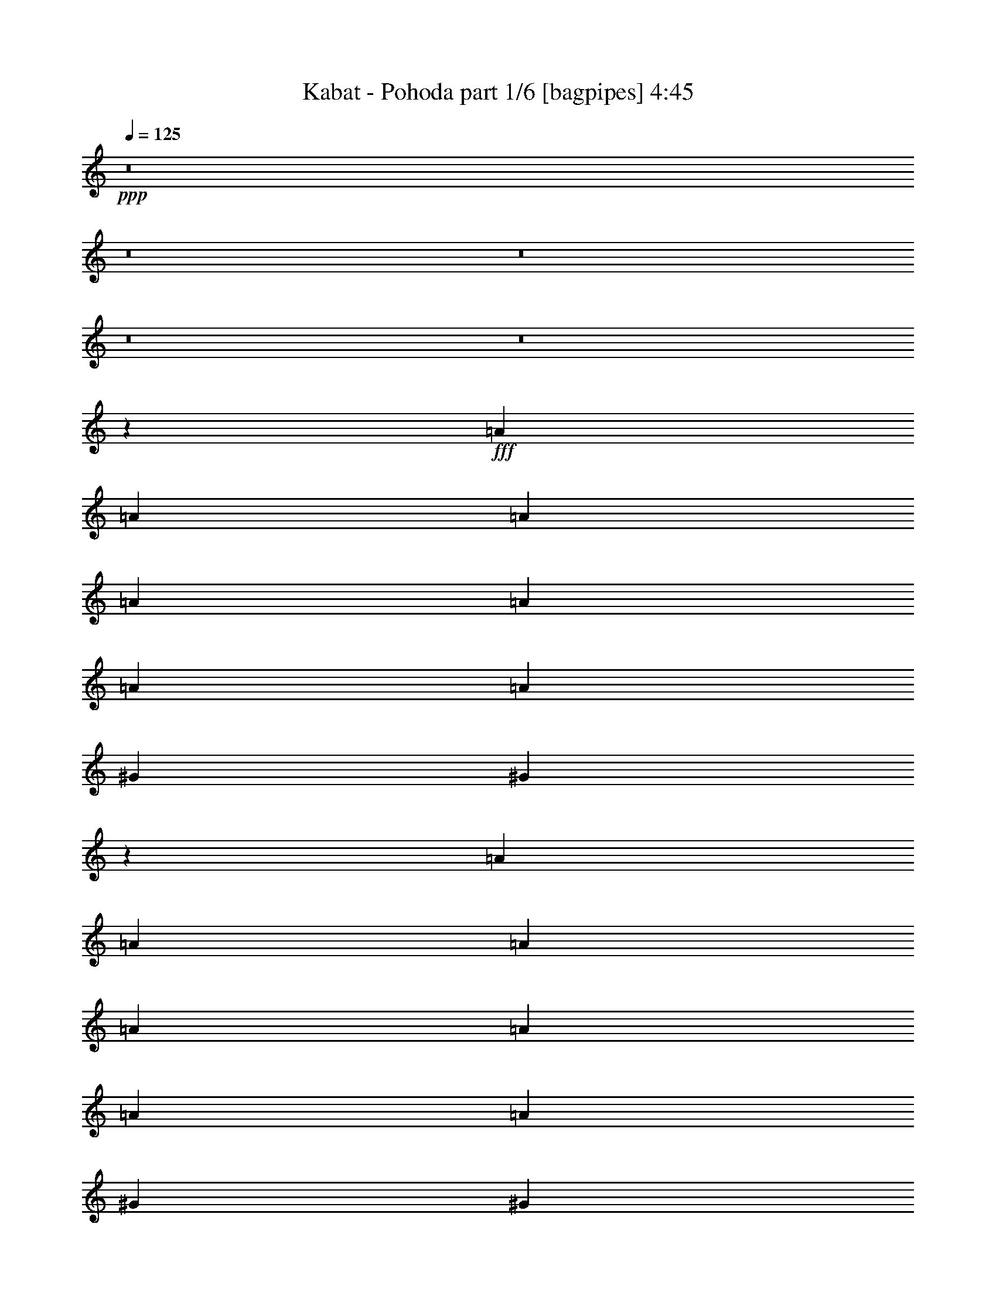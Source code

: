 % Produced with Bruzo's Transcoding Environment
% Transcribed by  Bruzo

X:1
T:  Kabat - Pohoda part 1/6 [bagpipes] 4:45
Z: Transcribed with BruTE 64
L: 1/4
Q: 125
K: C
+ppp+
z8
z8
z8
z8
z8
z77723/30480
+fff+
[=A6641/15240]
[=A411/1016]
[=A13283/30480]
[=A6641/15240]
[=A13283/30480]
[=A6641/15240]
[=A13283/30480]
[^G1771/2032]
[^G26621/15240]
z2649/2032
[=A13283/30480]
[=A6641/15240]
[=A13283/30480]
[=A411/1016]
[=A6641/15240]
[=A13283/30480]
[=A1771/2032]
[^G6641/15240]
[^G1771/1016]
z4981/3810
[=A6641/15240]
[=A13283/30480]
[=A6641/15240]
[=A4981/3810]
[^G6403/7620]
[^G1753/2032]
z13553/30480
[^F6641/15240]
[=E13283/30480]
[^F33281/15240]
z184853/30480
[=A6641/15240]
[=A13283/30480]
[=A6641/15240]
[=A13283/30480]
[=A6641/15240]
[=A13283/30480]
[=A6641/15240]
[^G13283/30480]
[^G13511/15240]
z5219/2032
[=A13283/30480]
[=A6641/15240]
[=A13283/30480]
[=A6641/15240]
[=A13283/30480]
[=A6641/15240]
[=A13283/30480]
[^G6641/15240]
[^G897/1016]
z39199/15240
[=A6641/15240]
[=A13283/30480]
[=A6641/15240]
[=A1769/2032]
z13313/30480
[^G6641/15240]
[^G447/1016]
z331/254
[^F1771/2032]
[=E13283/30480]
[^F51877/30480]
z12417/2032
[=d411/1016]
[=d13283/30480]
[=d6641/15240]
[=d13283/30480]
[=e6641/15240]
[=d13283/30480]
[=d6641/15240]
[^c13283/30480]
[^c6643/7620]
z885/2032
[^c13283/30480]
[^c6641/15240]
[=d13283/30480]
[=e6641/15240]
[=e449/508]
z12619/15240
[=e6641/15240]
[^f13283/30480]
[=e6641/15240]
[=e13283/30480]
[=d6641/15240]
[=B441/508]
z3347/7620
[=d6641/15240]
[=d13283/30480]
[=e6641/15240]
[^f1771/2032]
[^f1771/2032]
[=g13283/30480]
[^f27037/30480]
z5929/15240
[=e39847/30480]
[=e13283/30480]
[^f6641/15240]
[=g1771/2032]
[^f7997/2032]
z2191/508
[=d13283/30480]
[=d6641/15240]
[=d13283/30480]
[=d6641/15240]
[=e13283/30480]
[=d6641/15240]
[=d13283/30480]
[^c6641/15240]
[^c839/1016]
z915/2032
[^c13283/30480]
[^c6641/15240]
[=d13283/30480]
[=e6641/15240]
[=e883/1016]
z111/127
[=e13283/30480]
[^f6641/15240]
[=e13283/30480]
[=e6641/15240]
[=d13283/30480]
[=B13481/15240]
z859/2032
[=B411/1016]
[=B13283/30480]
[^c6641/15240]
[=d1771/2032]
[=d881/1016]
z6709/15240
[=d6641/15240]
[=e13283/30480]
[=d6641/15240]
[^c1771/2032]
[^c13283/30480]
[^c6641/15240]
[=B1771/2032]
[=A13283/30480]
[=B16303/7620]
z6175/1016
[=A13283/30480]
[=A6641/15240]
[=A13283/30480]
[=A6641/15240]
[=A13283/30480]
[=A6641/15240]
[=A13283/30480]
[^G1771/2032]
[^G53347/30480]
z1321/1016
[=A13283/30480]
[=A411/1016]
[=A6641/15240]
[=A13283/30480]
[=A6641/15240]
[=A13283/30480]
[=A817/1905]
z13493/30480
[^G6641/15240]
[^G3549/2032]
z39743/30480
[=A6641/15240]
[=A13283/30480]
[=A6641/15240]
[=A2593/2032]
[^G1771/2032]
[^G110/127]
z891/1016
[^F13283/30480]
[=E6641/15240]
[^F3559/2032]
z46187/7620
[=A6641/15240]
[=A13283/30480]
[=A6641/15240]
[=A13283/30480]
[=A6641/15240]
[=A13283/30480]
[=A6641/15240]
[^G13283/30480]
[^G12611/15240]
z5339/2032
[=A13283/30480]
[=A6641/15240]
[=A13283/30480]
[=A6641/15240]
[=A13283/30480]
[=A6641/15240]
[=A1771/2032]
[^G13283/30480]
[^G6479/3810]
z40193/30480
[=A6641/15240]
[=A13283/30480]
[=A6641/15240]
[=A4981/3810]
[^G6641/15240]
[^G895/1016]
z39563/30480
[^F411/1016]
[=E6641/15240]
[^F3529/2032]
z92599/15240
[=d6641/15240]
[=d13283/30480]
[=d6641/15240]
[=d13283/30480]
[=e6641/15240]
[=d13283/30480]
[=d6641/15240]
[^c13283/30480]
[^c26677/30480]
z439/1016
[^c13283/30480]
[^c6641/15240]
[=d13283/30480]
[=e6641/15240]
[=e419/508]
z13519/15240
[=e6641/15240]
[^f13283/30480]
[=e6641/15240]
[=e13283/30480]
[=d6641/15240]
[=B1771/2032]
z13283/30480
[=d6641/15240]
[=d13283/30480]
[=e6641/15240]
[^f1771/2032]
[^f1771/2032]
[=g13283/30480]
[^f25237/30480]
z6829/15240
[=e39847/30480]
[=e13283/30480]
[^f6641/15240]
[=g1771/2032]
[^f7877/2032]
z2221/508
[=d13283/30480]
[=d6641/15240]
[=d13283/30480]
[=d6641/15240]
[=e13283/30480]
[=d6641/15240]
[=d13283/30480]
[^c411/1016]
[^c26227/30480]
z227/508
[^c13283/30480]
[^c6641/15240]
[=d13283/30480]
[=e6641/15240]
[=e1773/2032]
z1769/2032
[=e13283/30480]
[^f6641/15240]
[=e13283/30480]
[=e6641/15240]
[=d13283/30480]
[=B12581/15240]
z13733/30480
[=B6641/15240]
[=B13283/30480]
[^c6641/15240]
[=d1771/2032]
[=d1769/2032]
z13313/30480
[=d6641/15240]
[=e13283/30480]
[=d6641/15240]
[^c1771/2032]
[^c13283/30480]
[^c6641/15240]
[=B25613/30480]
[=A6641/15240]
[=B2209/1016]
z8
z8
z8
z8
z3563/1905
[=A,6641/15240]
[=A,13283/30480]
[=A,6641/15240]
[=A,13283/30480]
[=A,6641/15240]
[=A,13283/30480]
[=A,411/1016]
[^G,1771/2032]
[^G,26501/15240]
z2665/2032
[=A,13283/30480]
[=A,6641/15240]
[=A,13283/30480]
[=A,6641/15240]
[=A,13283/30480]
[=A,6641/15240]
[=A,1771/2032]
[^G,411/1016]
[^G,1763/1016]
z5011/3810
[=A,6641/15240]
[=A,13283/30480]
[=A,1771/2032]
[=A,53/120]
z13103/30480
[^G,6641/15240]
[^G,1797/2032]
z25223/30480
[^F,6641/15240]
[=E,1771/2032]
[^F,879/1016]
z211763/30480
[=A,6641/15240]
[=A,13283/30480]
[=A,6641/15240]
[=A,13283/30480]
[=A,6641/15240]
[=A,13283/30480]
[=A,6641/15240]
[^G,13283/30480]
[^G,13363/7620]
z3457/2032
[=A,13283/30480]
[=A,6641/15240]
[=A,13283/30480]
[=A,6641/15240]
[=A,13283/30480]
[=A,6641/15240]
[=A,13283/30480]
[^G,6641/15240]
[^G,7/4]
z441/254
[=A,13283/30480]
[=A,411/1016]
[=A,12907/30480]
z6829/15240
[=A,3253/7620]
z1789/2032
[^G,13283/30480]
[^G,26557/30480]
z26573/30480
[^F,6641/15240]
[=E,13283/30480]
[^F,3359/3810]
z3521/508
[=d13283/30480]
[=d6641/15240]
[=d13283/30480]
[=d6641/15240]
[=e13283/30480]
[=d411/1016]
[=d6641/15240]
[^c13283/30480]
[^c6583/7620]
z901/2032
[^c13283/30480]
[^c6641/15240]
[=d13283/30480]
[=e6641/15240]
[=e445/508]
z881/1016
[=e13283/30480]
[^f6641/15240]
[=e13283/30480]
[=e6641/15240]
[=d411/1016]
[=B437/508]
z3407/7620
[=d6641/15240]
[=d13283/30480]
[=e6641/15240]
[^f1771/2032]
[^f1771/2032]
[=g13283/30480]
[^f1771/2032]
[=e40237/30480]
z12893/30480
[=e411/1016]
[^f6641/15240]
[=g1771/2032]
[^f7981/2032]
z2195/508
[=d13283/30480]
[=d6641/15240]
[=d13283/30480]
[=d6641/15240]
[=e13283/30480]
[=d6641/15240]
[=d13283/30480]
[^c6641/15240]
[^c1789/2032]
z13013/30480
[^c6641/15240]
[^c13283/30480]
[=d411/1016]
[=e6641/15240]
[=e875/1016]
z112/127
[=e13283/30480]
[^f6641/15240]
[=e13283/30480]
[=e6641/15240]
[=d13283/30480]
[=B13361/15240]
z875/2032
[=B13283/30480]
[=B6641/15240]
[^c13283/30480]
[=d1771/2032]
[=d25237/30480]
z6829/15240
[=d6641/15240]
[=e13283/30480]
[=d6641/15240]
[^c1771/2032]
[^c13283/30480]
[^c6641/15240]
[=B1771/2032]
[=A13283/30480]
[=B66877/30480]
z92269/15240
[=d6641/15240]
[=d13283/30480]
[=d6641/15240]
[=d13283/30480]
[=e411/1016]
[=d6641/15240]
[=d13283/30480]
[^c6641/15240]
[^c1759/2032]
z13463/30480
[^c6641/15240]
[^c13283/30480]
[=d6641/15240]
[=e13283/30480]
[=e1672/1905]
z13189/15240
[=e6641/15240]
[^f13283/30480]
[=e6641/15240]
[=e411/1016]
[=d13283/30480]
[=B1642/1905]
z905/2032
[=d13283/30480]
[=d6641/15240]
[=e13283/30480]
[^f1771/2032]
[^f1771/2032]
[=g6641/15240]
[^f895/1016]
z6499/15240
[=e2593/2032]
[=e6641/15240]
[^f13283/30480]
[=g1771/2032]
[^f119767/30480]
z8228/1905
[=d6641/15240]
[=d13283/30480]
[=d6641/15240]
[=d13283/30480]
[=e6641/15240]
[=d13283/30480]
[=d6641/15240]
[^c13283/30480]
[^c26887/30480]
z54/127
[^c13283/30480]
[^c411/1016]
[=d6641/15240]
[=e13283/30480]
[=e13151/15240]
z6707/7620
[=e6641/15240]
[^f13283/30480]
[=e6641/15240]
[=e13283/30480]
[=d6641/15240]
[=B1785/2032]
z13073/30480
[=B6641/15240]
[=B13283/30480]
[^c6641/15240]
[=d25613/30480]
[=d13121/15240]
z907/2032
[=d13283/30480]
[=e6641/15240]
[=d13283/30480]
[^c1771/2032]
[^c6641/15240]
[^c13283/30480]
[=B1771/2032]
[=A6641/15240]
[=B4335/2032]
z6213/1016
[=d13283/30480]
[=d6641/15240]
[=d13283/30480]
[=d411/1016]
[=e6641/15240]
[=d13283/30480]
[=d6641/15240]
[^c13283/30480]
[^c26437/30480]
z447/1016
[^c13283/30480]
[^c6641/15240]
[=d13283/30480]
[=e6641/15240]
[=e1787/2032]
z1755/2032
[=e13283/30480]
[^f6641/15240]
[=e411/1016]
[=e13283/30480]
[=d6641/15240]
[=B1755/2032]
z13523/30480
[=d6641/15240]
[=d13283/30480]
[=e6641/15240]
[^f1771/2032]
[^f1771/2032]
[=g13283/30480]
[^f13451/15240]
z863/2032
[=e2593/2032]
[=e13283/30480]
[^f6641/15240]
[=g1771/2032]
[^f1997/508]
z8773/2032
[=d13283/30480]
[=d6641/15240]
[=d13283/30480]
[=d6641/15240]
[=e13283/30480]
[=d6641/15240]
[=d13283/30480]
[^c6641/15240]
[^c449/508]
z3227/7620
[^c411/1016]
[^c6641/15240]
[=d13283/30480]
[=e6641/15240]
[=e1757/2032]
z1785/2032
[=e13283/30480]
[^f6641/15240]
[=e13283/30480]
[=e6641/15240]
[=d13283/30480]
[=B26827/30480]
z217/508
[=B13283/30480]
[=B6641/15240]
[^c13283/30480]
[=d6403/7620]
[=d1753/2032]
z13553/30480
[=d6641/15240]
[=e13283/30480]
[=d6641/15240]
[^c1771/2032]
[^c13283/30480]
[^c6641/15240]
[=B1771/2032]
[=A13283/30480]
[=B65077/30480]
z93169/15240
[=d6641/15240]
[=d13283/30480]
[=d411/1016]
[=d6641/15240]
[=e13283/30480]
[=d6641/15240]
[=d13283/30480]
[^c6641/15240]
[^c883/1016]
z6679/15240
[^c6641/15240]
[^c13283/30480]
[=d6641/15240]
[=e13283/30480]
[=e26857/30480]
z26273/30480
[=e6641/15240]
[^f411/1016]
[=e13283/30480]
[=e6641/15240]
[=d13283/30480]
[=B26377/30480]
z449/1016
[=d13283/30480]
[=d6641/15240]
[=e13283/30480]
[^f1771/2032]
[^f1771/2032]
[=g6641/15240]
[^f1797/2032]
z12893/30480
[=e2593/2032]
[=e6641/15240]
[^f13283/30480]
[=g1771/2032]
[^f7492/1905]
z131543/30480
[=d6641/15240]
[=d13283/30480]
[=d6641/15240]
[=d13283/30480]
[=e6641/15240]
[=d13283/30480]
[=d6641/15240]
[^c13283/30480]
[^c1687/1905]
z11903/30480
[^c6641/15240]
[^c13283/30480]
[=d6641/15240]
[=e13283/30480]
[=e26407/30480]
z26723/30480
[=e6641/15240]
[^f13283/30480]
[=e6641/15240]
[=e13283/30480]
[=d6641/15240]
[=B112/127]
z1621/3810
[=B6641/15240]
[=B13283/30480]
[^c411/1016]
[=d1771/2032]
[=d26347/30480]
z225/508
[=d13283/30480]
[=e6641/15240]
[=d13283/30480]
[^c1771/2032]
[^c6641/15240]
[^c13283/30480]
[=B1771/2032]
[=A6641/15240]
[=B2171/1016]
z1331/254
[=d13283/30480]
[^c6641/15240]
[^c839/1016]
z915/2032
[^c13283/30480]
[^c6641/15240]
[=d13283/30480]
[=e6641/15240]
[=e883/1016]
z111/127
[=e13283/30480]
[^f6641/15240]
[=e13283/30480]
[=e6641/15240]
[=d13283/30480]
[=B13481/15240]
z859/2032
[=B411/1016]
[=B13283/30480]
[^c6641/15240]
[=d1771/2032]
[=d881/1016]
z6709/15240
[=d6641/15240]
[=e13283/30480]
[=d6641/15240]
[^c1771/2032]
[^c13283/30480]
[^c6641/15240]
[=B1771/2032]
[=A13283/30480]
[=B16303/7620]
z8
z7/2

X:2
T:  Kabat - Pohoda part 2/6 [horn] 4:45
Z: Transcribed with BruTE 30
L: 1/4
Q: 125
K: C
+ppp+
z8
z11953/2032
+fff+
[=D493/2032]
z368/1905
[=D7447/30480]
z389/2032
[^F125/508]
z5783/30480
[=D472/1905]
z191/1016
[=E507/2032]
z2839/15240
[=D7657/30480]
z4727/7620
[=D3881/15240]
z23/127
[=A,521/2032]
z1367/7620
[=A,7867/30480]
z361/2032
[^C33/127]
z5363/30480
[=A,1993/7620]
z177/1016
[=B,535/2032]
z2629/15240
[=A,8077/30480]
z1169/2032
[=A,241/1016]
z6053/30480
[=E3641/15240]
z25/127
[=E489/2032]
z1487/7620
[^F7387/30480]
z393/2032
[=E31/127]
z5843/30480
[=E1873/7620]
z193/1016
[=B,503/2032]
z317/508
[=B,255/1016]
z5633/30480
[=B,3851/15240]
z93/508
[=B,517/2032]
z691/3810
[=B,7807/30480]
z365/2032
[=B,131/508]
z5423/30480
[=B,989/3810]
z179/1016
[=A,531/2032]
z155/254
[=A,269/1016]
z71/508
[=D239/1016]
z6113/30480
[=D3611/15240]
z101/508
[^F485/2032]
z751/3810
[=D7327/30480]
z397/2032
[=E123/508]
z5903/30480
[=D929/3810]
z19133/30480
[=D7537/30480]
z383/2032
[=A,253/1016]
z5693/30480
[=A,3821/15240]
z47/254
[^C513/2032]
z11/60
[=A,61/240]
z369/2032
[=B,65/254]
z5483/30480
[=A,1963/7620]
z18713/30480
[=A,6641/15240]
+f+
[=B,7011/2032]
z8
z8
z8
z221153/30480
+fff+
[^F,92977/30480=A,92977/30480^C92977/30480^F92977/30480]
[^G,13283/30480]
[=A,6641/15240]
[=B,13283/30480]
[^G,6641/15240]
[^C1091/508]
[^F,46489/15240=A,46489/15240^C46489/15240^F46489/15240]
[^G,6641/15240]
[=A,13283/30480]
[=B,6641/15240]
[^G,13283/30480]
[^C1091/508]
[^F,92977/30480=A,92977/30480^C92977/30480^F92977/30480]
[=D,13283/30480]
+f+
[=E,53351/15240]
z743/1905
+fff+
[=B,6641/15240]
[=B,1771/2032]
[=A,869/2032]
z451/1016
[=B,219/508]
z895/2032
[=B,13283/30480]
[=A,13297/30480]
z3317/7620
[=B,6701/15240]
z13163/30480
[=A,13507/30480]
z439/508
[=D,26327/7620=A,26327/7620=D26327/7620]
[=E,1771/508=A,1771/508]
[=E,105307/30480=B,105307/30480=E105307/30480]
[^F,1771/508=B,1771/508]
[=D,26327/7620=A,26327/7620=D26327/7620]
[=E,1771/508=A,1771/508]
[^F,6641/15240=B,6641/15240]
[=B,511/2032]
z2809/15240
[=B,7717/30480]
z371/2032
[^F,13283/30480=B,13283/30480]
[=B,3911/15240]
z91/508
[^F,4981/3810=B,4981/3810]
[^F,6641/15240=B,6641/15240]
[=B,539/2032]
z283/2032
[=B,479/2032]
z3049/15240
[^F,6641/15240=B,6641/15240]
[=B,243/1016]
z5993/30480
[^F,39847/30480=B,39847/30480]
[=D125/508]
z5783/30480
[=D472/1905]
z191/1016
[^F507/2032]
z2839/15240
[=D7657/30480]
z375/2032
[=E257/1016]
z5573/30480
[=D3881/15240]
z18803/30480
[=D7867/30480]
z361/2032
[=A,33/127]
z5363/30480
[=A,1993/7620]
z177/1016
[^C535/2032]
z2629/15240
[=A,8077/30480]
z4253/30480
[=B,7177/30480]
z407/2032
[=A,241/1016]
z1289/2032
[=A,489/2032]
z1487/7620
[=E7387/30480]
z393/2032
[=E31/127]
z5843/30480
[^F1873/7620]
z193/1016
[=E503/2032]
z2869/15240
[=E7597/30480]
z379/2032
[=B,255/1016]
z1261/2032
[=B,517/2032]
z691/3810
[=B,7807/30480]
z365/2032
[=B,131/508]
z5423/30480
[=B,989/3810]
z179/1016
[=B,531/2032]
z2659/15240
[=B,8017/30480]
z351/2032
[=A,269/1016]
z17543/30480
[=A,3611/15240]
z101/508
[=D485/2032]
z751/3810
[=D7327/30480]
z397/2032
[^F123/508]
z5903/30480
[=D929/3810]
z195/1016
[=E499/2032]
z2899/15240
[=D7537/30480]
z4757/7620
[=D3821/15240]
z47/254
[=A,513/2032]
z11/60
[=A,61/240]
z369/2032
[^C65/254]
z5483/30480
[=A,1963/7620]
z181/1016
[=B,527/2032]
z2689/15240
[=A,7957/30480]
z1163/1905
[=A,411/1016]
+f+
[=B,53111/15240]
z53149/15240
+fff+
[^F,6135/2032=A,6135/2032^C6135/2032^F6135/2032]
[^G,6641/15240]
[=A,13283/30480]
[=B,6641/15240]
[^G,13283/30480]
[^C16603/7620]
[^F,6135/2032=A,6135/2032^C6135/2032^F6135/2032]
[^G,13283/30480]
[=A,6641/15240]
[=B,13283/30480]
[^G,6641/15240]
[^C66413/30480]
[^F,6135/2032=A,6135/2032^C6135/2032^F6135/2032]
[=D,6641/15240]
+f+
[=E,7087/2032]
z6619/15240
+fff+
[=B,6641/15240]
[=B,1771/2032]
[=A,453/1016]
z865/2032
[=B,913/2032]
z429/1016
[=B,411/1016]
[=A,215/508]
z911/2032
[=B,867/2032]
z113/254
[=A,437/1016]
z13369/15240
[^F,92977/30480=A,92977/30480^C92977/30480^F92977/30480]
[^G,13283/30480]
[=A,6641/15240]
[=B,13283/30480]
[^G,411/1016]
[^C16603/7620]
[^F,46489/15240=A,46489/15240^C46489/15240^F46489/15240]
[^G,6641/15240]
[=A,13283/30480]
[=B,6641/15240]
[^G,13283/30480]
[^C1091/508]
[^F,92977/30480=A,92977/30480^C92977/30480^F92977/30480]
[=D,13283/30480]
+f+
[=E,413/120]
z1711/3810
+fff+
[=B,6641/15240]
[=B,1771/2032]
[=A,219/508]
z895/2032
[=B,883/2032]
z111/254
[=B,13283/30480]
[=A,6701/15240]
z13163/30480
[=B,13507/30480]
z6529/15240
[=A,3403/7620]
z1749/2032
[=D,26327/7620=A,26327/7620=D26327/7620]
[=E,1771/508=A,1771/508]
[=E,105307/30480=B,105307/30480=E105307/30480]
[^F,1771/508=B,1771/508]
[=D,26327/7620=A,26327/7620=D26327/7620]
[=E,1771/508=A,1771/508]
[^F,6641/15240=B,6641/15240]
[=B,259/1016]
z5513/30480
[=B,3911/15240]
z91/508
[^F,13283/30480=B,13283/30480]
[=B,7927/30480]
z357/2032
[^F,2593/2032=B,2593/2032]
[^F,13283/30480=B,13283/30480]
[=B,7237/30480]
z403/2032
[=B,243/1016]
z5993/30480
[^F,6641/15240=B,6641/15240]
[=B,493/2032]
z368/1905
[^F,39847/30480=B,39847/30480]
[=D507/2032]
z2839/15240
[=D7657/30480]
z375/2032
[^F257/1016]
z5573/30480
[=D3881/15240]
z23/127
[=E521/2032]
z1367/7620
[=D7867/30480]
z9349/15240
[=D1993/7620]
z177/1016
[=A,535/2032]
z2629/15240
[=A,8077/30480]
z4253/30480
[^C7177/30480]
z407/2032
[=A,241/1016]
z6053/30480
[=B,3641/15240]
z25/127
[=A,489/2032]
z641/1016
[=A,31/127]
z5843/30480
[=E1873/7620]
z193/1016
[=E503/2032]
z2869/15240
[^F7597/30480]
z379/2032
[=E255/1016]
z5633/30480
[=E3851/15240]
z93/508
[=B,517/2032]
z627/1016
[=B,131/508]
z5423/30480
[=B,989/3810]
z179/1016
[=B,531/2032]
z2659/15240
[=B,8017/30480]
z351/2032
[=B,269/1016]
z71/508
[=B,239/1016]
z6113/30480
[=A,3611/15240]
z19343/30480
[=A,7327/30480]
z397/2032
[=D123/508]
z5903/30480
[=D929/3810]
z195/1016
[^F499/2032]
z2899/15240
[=D7537/30480]
z383/2032
[=E253/1016]
z5693/30480
[=D3821/15240]
z149/240
[=D61/240]
z369/2032
[=A,65/254]
z5483/30480
[=A,1963/7620]
z181/1016
[^C527/2032]
z2689/15240
[=A,7957/30480]
z355/2032
[=B,267/1016]
z5273/30480
[=A,4031/15240]
z585/1016
[=A,13283/30480]
+f+
[=B,106327/30480]
z877/254
+fff+
[=G,477/2032]
z383/1905
[=G,7207/30480]
z405/2032
[=G,121/508]
z6023/30480
[=G,457/1905]
z199/1016
[=G,491/2032]
z2959/15240
[=G,7417/30480]
z391/2032
[=G,249/1016]
z5813/30480
[=G,7117/30480]
[=G,71/508-]
[^F,/8-=G,/8]
[^F,189/1016]
z1427/7620
[^F,7627/30480]
z377/2032
[^F,32/127]
z5603/30480
[^F,1933/7620]
z185/1016
[^F,519/2032]
z2749/15240
[^F,7837/30480]
z363/2032
[^F,3/16]
[^F,473/1905]
[^F,3/16]
[^F,7567/30480]
[=F,533/2032]
z661/3810
[=F,8047/30480]
z4283/30480
[=F,7147/30480]
z409/2032
[=F,30/127]
z6083/30480
[=F,1813/7620]
z201/1016
[=F,487/2032]
z2989/15240
[=F,7357/30480]
z395/2032
[=F,247/1016]
z5873/30480
[=E,3731/15240]
z97/508
[=E,501/2032]
z721/3810
[=E,7117/30480]
[=E,3/16]
[=E,411/2032]
[=E,473/1905]
[=E,959/3810]
z187/1016
[=E,515/2032]
z2779/15240
[=E,3/16]
[=E,7567/30480]
[=E,3/16]
[=E,473/1905]
[=G,3941/15240]
z45/254
[=G,529/2032]
z1337/7620
[=G,7987/30480]
z353/2032
[=G,67/254]
z5243/30480
[=G,2023/7620]
z2119/15240
[=G,899/3810]
z203/1016
[=G,483/2032]
z3019/15240
[=G,7117/30480]
[=G,71/508-]
[^F,/8-=G,/8]
[^F,363/2032]
z5933/30480
[^F,3701/15240]
z49/254
[^F,497/2032]
z1457/7620
[^F,7507/30480]
z385/2032
[^F,3559/15240]
[^F,3/16]
[^F,4031/15240]
z189/1016
[^F,511/2032]
z2809/15240
[^F,118207/30480=B,118207/30480]
z8
z8
z8
z221393/30480
[^F,92977/30480=A,92977/30480^C92977/30480^F92977/30480]
[^G,13283/30480]
[=A,6641/15240]
[=B,13283/30480]
[^G,6641/15240]
[^C66413/30480]
[^F,6135/2032=A,6135/2032^C6135/2032^F6135/2032]
[^G,6641/15240]
[=A,13283/30480]
[=B,6641/15240]
[^G,13283/30480]
[^C16603/7620]
[^F,6135/2032=A,6135/2032^C6135/2032^F6135/2032]
[=D,13283/30480]
+f+
[=E,53231/15240]
z109/254
+fff+
[=B,13283/30480]
[=B,1771/2032]
[=A,13747/30480]
z791/2032
[=B,215/508]
z911/2032
[=B,13283/30480]
[=A,13057/30480]
z3377/7620
[=B,6581/15240]
z13403/30480
[=A,13267/30480]
z443/508
[=D,26327/7620=A,26327/7620=D26327/7620]
[=E,1771/508=A,1771/508]
[=E,1771/508=B,1771/508=E1771/508]
[^F,105307/30480=B,105307/30480]
[=D,1771/508=A,1771/508=D1771/508]
[=E,26327/7620=A,26327/7620]
[^F,6641/15240=B,6641/15240]
[=B,495/2032]
z2929/15240
[=B,7477/30480]
z387/2032
[^F,13283/30480=B,13283/30480]
[=B,3791/15240]
z95/508
[^F,4981/3810=B,4981/3810]
[^F,6641/15240=B,6641/15240]
[=B,523/2032]
z2719/15240
[=B,7897/30480]
z359/2032
[^F,13283/30480=B,13283/30480]
[=B,4001/15240]
z22/127
[^F,2593/2032=B,2593/2032]
[=D121/508]
z6023/30480
[=D457/1905]
z199/1016
[^F491/2032]
z2959/15240
[=D7417/30480]
z391/2032
[=E249/1016]
z5813/30480
[=D3761/15240]
z19043/30480
[=D7627/30480]
z377/2032
[=A,32/127]
z5603/30480
[=A,1933/7620]
z185/1016
[^C519/2032]
z2749/15240
[=A,7837/30480]
z363/2032
[=B,263/1016]
z5393/30480
[=A,3971/15240]
z18623/30480
[=A,8047/30480]
z4283/30480
[=E7147/30480]
z409/2032
[=E30/127]
z6083/30480
[^F1813/7620]
z201/1016
[=E487/2032]
z2989/15240
[=E7357/30480]
z395/2032
[=B,247/1016]
z1277/2032
[=B,501/2032]
z721/3810
[=B,7567/30480]
z3/16
[=B,/4]
z5663/30480
[=B,959/3810]
z187/1016
[=B,515/2032]
z2779/15240
[=B,7777/30480]
z367/2032
[=A,261/1016]
z1249/2032
[=A,529/2032]
z1337/7620
[=D7987/30480]
z353/2032
[=D67/254]
z5243/30480
[^F2023/7620]
z2119/15240
[=D899/3810]
z203/1016
[=E483/2032]
z3019/15240
[=D7297/30480]
z4817/7620
[=D3701/15240]
z49/254
[=A,497/2032]
z1457/7620
[=A,7507/30480]
z385/2032
[^C63/254]
z5723/30480
[=A,1903/7620]
z189/1016
[=B,511/2032]
z2809/15240
[=A,7717/30480]
z1178/1905
[=A,6641/15240]
+f+
[=B,3501/1016]
z53269/15240
+fff+
[=D,105307/30480=A,105307/30480=D105307/30480]
[=E,1771/508=A,1771/508]
[=E,1771/508=B,1771/508=E1771/508]
[^F,26327/7620=B,26327/7620]
[=D,1771/508=A,1771/508=D1771/508]
[=E,105307/30480=A,105307/30480]
[^F,13283/30480=B,13283/30480]
[=B,7477/30480]
z387/2032
[=B,251/1016]
z5753/30480
[^F,6641/15240=B,6641/15240]
[=B,509/2032]
z353/1905
[^F,39847/30480=B,39847/30480]
[^F,13283/30480=B,13283/30480]
[=B,7897/30480]
z359/2032
[=B,265/1016]
z5333/30480
[^F,6641/15240=B,6641/15240]
[=B,537/2032]
z285/2032
[^F,4981/3810=B,4981/3810]
[=D457/1905]
z199/1016
[=D491/2032]
z2959/15240
[^F7417/30480]
z391/2032
[=D249/1016]
z5813/30480
[=E3761/15240]
z24/127
[=D505/2032]
z633/1016
[=D32/127]
z5603/30480
[=A,1933/7620]
z185/1016
[=A,519/2032]
z2749/15240
[^C7837/30480]
z363/2032
[=A,263/1016]
z5393/30480
[=B,3971/15240]
z89/508
[=A,533/2032]
z8809/15240
[=A,7147/30480]
z409/2032
[=E30/127]
z6083/30480
[=E1813/7620]
z201/1016
[^F487/2032]
z2989/15240
[=E7357/30480]
z395/2032
[=E247/1016]
z5873/30480
[=B,3731/15240]
z19103/30480
[=B,7567/30480]
z3/16
[=B,/4]
z5663/30480
[=B,959/3810]
z187/1016
[=B,515/2032]
z2779/15240
[=B,7777/30480]
z367/2032
[=B,261/1016]
z5453/30480
[=A,3941/15240]
z18683/30480
[=A,7987/30480]
z353/2032
[=D67/254]
z5243/30480
[=D2023/7620]
z2119/15240
[^F899/3810]
z203/1016
[=D483/2032]
z3019/15240
[=E7297/30480]
z399/2032
[=D245/1016]
z1281/2032
[=D497/2032]
z1457/7620
[=A,7507/30480]
z385/2032
[=A,63/254]
z5723/30480
[^C1903/7620]
z189/1016
[=A,511/2032]
z2809/15240
[=B,7717/30480]
z371/2032
[=A,259/1016]
z1253/2032
[=A,13283/30480]
+f+
[=B,52541/15240]
z7099/2032
+fff+
[=D,26327/7620=A,26327/7620=D26327/7620]
[=E,1771/508=A,1771/508]
[=E,105307/30480=B,105307/30480=E105307/30480]
[^F,1771/508=B,1771/508]
[=D,1771/508=A,1771/508=D1771/508]
[=E,26327/7620=A,26327/7620]
[^F,6641/15240=B,6641/15240]
[=B,251/1016]
z5753/30480
[=B,3791/15240]
z95/508
[^F,13283/30480=B,13283/30480]
[=B,7687/30480]
z373/2032
[^F,4981/3810=B,4981/3810]
[^F,6641/15240=B,6641/15240]
[=B,265/1016]
z5333/30480
[=B,4001/15240]
z22/127
[^F,411/1016=B,411/1016]
[=B,477/2032]
z383/1905
[^F,39847/30480=B,39847/30480]
[=D491/2032]
z2959/15240
[=D7417/30480]
z391/2032
[^F249/1016]
z5813/30480
[=D3761/15240]
z24/127
[=E505/2032]
z1427/7620
[=D7627/30480]
z9469/15240
[=D1933/7620]
z185/1016
[=A,519/2032]
z2749/15240
[=A,7837/30480]
z363/2032
[^C263/1016]
z5393/30480
[=A,3971/15240]
z89/508
[=B,533/2032]
z661/3810
[=A,8047/30480]
z1171/2032
[=A,30/127]
z6083/30480
[=E1813/7620]
z201/1016
[=E487/2032]
z2989/15240
[^F7357/30480]
z395/2032
[=E247/1016]
z5873/30480
[=E3731/15240]
z97/508
[=B,501/2032]
z5/8
[=B,/4]
z5663/30480
[=B,959/3810]
z187/1016
[=B,515/2032]
z2779/15240
[=B,7777/30480]
z367/2032
[=B,261/1016]
z5453/30480
[=B,3941/15240]
z45/254
[=A,529/2032]
z621/1016
[=A,67/254]
z5243/30480
[=D2023/7620]
z2119/15240
[=D899/3810]
z203/1016
[^F483/2032]
z3019/15240
[=D7297/30480]
z399/2032
[=E245/1016]
z5933/30480
[=D3701/15240]
z19163/30480
[=D7507/30480]
z385/2032
[=A,63/254]
z5723/30480
[=A,1903/7620]
z189/1016
[^C511/2032]
z2809/15240
[=A,7717/30480]
z371/2032
[=B,259/1016]
z5513/30480
[=A,3911/15240]
z18743/30480
[=A,6641/15240]
+f+
[=B,7009/2032]
z106433/30480
+fff+
[=D,105307/30480=A,105307/30480=D105307/30480]
[=E,1771/508=A,1771/508]
[=E,26327/7620=B,26327/7620=E26327/7620]
[^F,1771/508=B,1771/508]
[=D,1771/508=A,1771/508=D1771/508]
[=E,105307/30480=A,105307/30480]
[^F,13283/30480=B,13283/30480]
[=B,3791/15240]
z95/508
[=B,509/2032]
z353/1905
[^F,6641/15240=B,6641/15240]
[=B,129/508]
z5543/30480
[^F,39847/30480=B,39847/30480]
[^F,13283/30480=B,13283/30480]
[=B,4001/15240]
z22/127
[=B,537/2032]
z285/2032
[^F,13283/30480=B,13283/30480]
[=B,7207/30480]
z405/2032
[^F,4981/3810=B,4981/3810]
[=D7417/30480]
z391/2032
[=D249/1016]
z5813/30480
[^F3761/15240]
z24/127
[=D505/2032]
z1427/7620
[=E7627/30480]
z377/2032
[=D32/127]
z1259/2032
[=D519/2032]
z2749/15240
[=A,7837/30480]
z363/2032
[=A,263/1016]
z5393/30480
[^C3971/15240]
z89/508
[=A,533/2032]
z661/3810
[=B,8047/30480]
z4283/30480
[=A,7147/30480]
z9709/15240
[=A,1813/7620]
z201/1016
[=E487/2032]
z2989/15240
[=E7357/30480]
z395/2032
[^F247/1016]
z5873/30480
[=E3731/15240]
z97/508
[=E501/2032]
z721/3810
[=B,7567/30480]
z9499/15240
[=B,959/3810]
z187/1016
[=B,515/2032]
z2779/15240
[=B,7777/30480]
z367/2032
[=B,261/1016]
z5453/30480
[=B,3941/15240]
z45/254
[=B,529/2032]
z1337/7620
[=A,7987/30480]
z9289/15240
[=A,2023/7620]
z2119/15240
[=D899/3810]
z203/1016
[=D483/2032]
z3019/15240
[^F7297/30480]
z399/2032
[=D245/1016]
z5933/30480
[=E3701/15240]
z49/254
[=D497/2032]
z637/1016
[=D63/254]
z5723/30480
[=A,1903/7620]
z189/1016
[=A,511/2032]
z2809/15240
[^C7717/30480]
z371/2032
[=A,259/1016]
z5513/30480
[=B,3911/15240]
z91/508
[=A,525/2032]
z623/1016
[=A,13283/30480]
+f+
[=B,105187/30480]
z1773/508
+fff+
[=A,33/127]
z5363/30480
[=A,1993/7620]
z177/1016
[^C535/2032]
z2629/15240
+ff+
[=A,8077/30480]
z4253/30480
[=B,7177/30480]
z407/2032
[=A,241/1016]
z1289/2032
[=A,489/2032]
z1487/7620
[=E7387/30480]
z393/2032
[=E31/127]
z5843/30480
[^F1873/7620]
z193/1016
[=E503/2032]
z2869/15240
[=E7597/30480]
z379/2032
[=B,255/1016]
z1261/2032
[=B,517/2032]
z691/3810
[=B,7807/30480]
z365/2032
[=B,131/508]
z5423/30480
+f+
[=B,989/3810]
z179/1016
[=B,531/2032]
z2659/15240
[=B,8017/30480]
z351/2032
[=A,269/1016]
z17543/30480
[=A,3611/15240]
z101/508
[=D485/2032]
z751/3810
[=D7327/30480]
z397/2032
[^F123/508]
z5903/30480
+mf+
[=D929/3810]
z195/1016
[=E499/2032]
z2899/15240
[=D7537/30480]
z4757/7620
[=D3821/15240]
z47/254
[=A,513/2032]
z11/60
[=A,61/240]
z369/2032
[^C65/254]
z5483/30480
+mp+
[=A,1963/7620]
z181/1016
[=B,527/2032]
z2689/15240
[=A,7957/30480]
z1163/1905
[=A,411/1016]
+ppp+
[=B,53111/15240]
z8
z7/4

X:3
T:  Kabat - Pohoda part 3/6 [flute] 4:45
Z: Transcribed with BruTE 100
L: 1/4
Q: 125
K: C
+ppp+
z8
z8
z8
z8
z8
z25579/15240
+mf+
[^F,39191/15240]
z13643/30480
[=B,6641/15240]
[^C13283/30480]
[=e6641/15240]
[^G5313/2032]
[^F,2609/1016]
z917/2032
[=B,13283/30480]
[^C6641/15240]
[=e13283/30480]
[^G5313/2032]
[^F,1771/508]
[=E,105247/30480]
z13343/30480
[=A6641/15240=d6641/15240]
[=A1771/2032=d1771/2032]
[=A899/2032^c899/2032]
z109/254
[=A453/1016=d453/1016]
z865/2032
[=A13283/30480=d13283/30480]
[=A13747/30480^c13747/30480]
z791/2032
[=A215/508=d215/508]
z911/2032
[=A867/2032^c867/2032]
z26843/30480
[^F,79837/30480]
z219/508
[=B,13283/30480]
[^C6641/15240]
[=e13283/30480]
[^G39371/15240]
[^F,5315/2032]
z13253/30480
[=B,6641/15240]
[^C13283/30480]
[=e6641/15240]
[^G78743/30480]
[^F,1771/508]
[=E,53351/15240]
z743/1905
[=A6641/15240=d6641/15240]
[=A1771/2032=d1771/2032]
[=A869/2032^c869/2032]
z451/1016
[=A219/508=d219/508]
z895/2032
[=A13283/30480=d13283/30480]
[=A13297/30480^c13297/30480]
z3317/7620
[=A6701/15240=d6701/15240]
z13163/30480
[=A13507/30480^c13507/30480]
z439/508
[=D26327/7620=A26327/7620=d26327/7620]
[=A,1771/508=E1771/508=A1771/508]
[=E105307/30480=B105307/30480=e105307/30480]
[=B,1771/508^F1771/508=B1771/508]
[=D26327/7620=A26327/7620=d26327/7620]
[=A,26563/7620=E26563/7620=A26563/7620]
z26573/30480
[=B,1771/2032=B1771/2032]
[=B,6641/15240=B6641/15240]
[^G4981/3810^g4981/3810]
[=A6403/7620=a6403/7620]
[=A1771/2032=a1771/2032]
[^G13283/30480^g13283/30480]
[=B,39847/30480=B39847/30480]
[=E1771/508=e1771/508]
[=A,26327/7620=E26327/7620=A26327/7620]
[=E1771/508=B1771/508=e1771/508]
[=B,105307/30480^F105307/30480=B105307/30480]
[=D1771/508=A1771/508=d1771/508]
[=A,26327/7620=E26327/7620=A26327/7620]
[=B,1771/254^F1771/254=B1771/254]
[^F,78487/30480]
z6769/15240
[=B,6641/15240]
[^C13283/30480]
[=e6641/15240]
[^G5313/2032]
[^F,5225/2032]
z455/1016
[=B,13283/30480]
[^C6641/15240]
[=e13283/30480]
[^G5313/2032]
[^F,105307/30480]
[=E,7087/2032]
z6619/15240
[=A6641/15240=d6641/15240]
[=A1771/2032=d1771/2032]
[=A453/1016^c453/1016]
z865/2032
[=A913/2032=d913/2032]
z429/1016
[=A411/1016=d411/1016]
[=A215/508^c215/508]
z911/2032
[=A867/2032=d867/2032]
z113/254
[=A437/1016^c437/1016]
z13369/15240
[^F,39971/15240]
z869/2032
[=B,13283/30480]
[^C6641/15240]
[=e13283/30480]
[^G39371/15240]
[^F,2661/1016]
z3287/7620
[=B,6641/15240]
[^C13283/30480]
[=e6641/15240]
[^G78743/30480]
[^F,1771/508]
[=E,413/120]
z1711/3810
[=A6641/15240=d6641/15240]
[=A1771/2032=d1771/2032]
[=A219/508^c219/508]
z895/2032
[=A883/2032=d883/2032]
z111/254
[=A13283/30480=d13283/30480]
[=A6701/15240^c6701/15240]
z13163/30480
[=A13507/30480=d13507/30480]
z6529/15240
[=A3403/7620^c3403/7620]
z1749/2032
[=D26327/7620=A26327/7620=d26327/7620]
[=A,1771/508=E1771/508=A1771/508]
[=E105307/30480=B105307/30480=e105307/30480]
[=B,1771/508^F1771/508=B1771/508]
[=D26327/7620=A26327/7620=d26327/7620]
[=A,106357/30480=E106357/30480=A106357/30480]
z6617/7620
[=B,1771/2032=B1771/2032]
[=B,6641/15240=B6641/15240]
[^G2593/2032^g2593/2032]
[=A1771/2032=a1771/2032]
[=A1771/2032=a1771/2032]
[^G13283/30480^g13283/30480]
[=B,39847/30480=B39847/30480]
[=E1771/508=e1771/508]
[=A,26327/7620=E26327/7620=A26327/7620]
[=E1771/508=B1771/508=e1771/508]
[=B,105307/30480^F105307/30480=B105307/30480]
[=D1771/508=A1771/508=d1771/508]
[=A,26327/7620=E26327/7620=A26327/7620]
[=B,105551/15240^F105551/15240=B105551/15240]
z3437/7620
[=D39847/30480]
[^C13283/30480]
+p+
[=D3283/7620]
z1781/2032
+mf+
[=D1771/2032]
[=D1771/2032]
[^C13283/30480]
+p+
[=D6641/15240]
+mf+
[=D13283/30480]
+p+
[^C6641/15240]
+mf+
[^C13283/30480]
+p+
[=D2593/2032]
+mf+
[^C6641/15240]
+p+
[=D13283/30480]
+mf+
[^C/8]
z592/1905
[=B,66413/30480]
[=E6641/15240]
[^F13283/30480]
[^F6641/15240]
[=G903/2032]
z217/508
[=D4981/3810]
[^C411/1016]
+p+
[=D12907/30480]
z449/508
+mf+
[=D1771/2032]
[=D1771/2032]
[^C13283/30480]
+p+
[=D6641/15240]
+mf+
[=D13283/30480]
[=D118207/30480]
z106643/30480
[^F,1771/2032]
[=A,6641/15240]
[=A,1771/1016]
[=B,13283/30480]
[^C6403/7620]
[=E13283/30480]
[^C16603/7620]
[^F,1771/2032]
[=A,13283/30480]
[=A,1771/1016]
[=B,6641/15240]
[^C1771/2032]
[=E411/1016]
[^C66413/30480]
[^F,1771/2032]
[=A,6641/15240]
[=A,66413/30480]
[=E,105307/30480=B,105307/30480]
[=D/8=G/8]
z9473/30480
[=A6641/15240=d6641/15240]
[=A1771/2032=d1771/2032]
[=A883/2032^c883/2032]
z111/254
[=A445/1016=d445/1016]
z881/2032
[=A13283/30480=d13283/30480]
[=A13507/30480^c13507/30480]
z6529/15240
[=A3403/7620=d3403/7620]
z12953/30480
[=A13717/30480^c13717/30480]
z12589/15240
[^F,1771/2032]
[=A,6641/15240]
[=A,1771/1016]
[=B,13283/30480]
[^C1771/2032]
[=E6641/15240]
[^C66413/30480]
[^F,6403/7620]
[=A,13283/30480]
[=A,1771/1016]
[=B,6641/15240]
[^C1771/2032]
[=E13283/30480]
[^C16603/7620]
[^F,1771/2032]
[=A,13283/30480]
[=A,1091/508]
[=E,1771/508=B,1771/508]
[=D1003/7620=G1003/7620]
z309/1016
[=A13283/30480=d13283/30480]
[=A1771/2032=d1771/2032]
[=A13747/30480^c13747/30480]
z791/2032
[=A215/508=d215/508]
z911/2032
[=A13283/30480=d13283/30480]
[=A13057/30480^c13057/30480]
z3377/7620
[=A6581/15240=d6581/15240]
z13403/30480
[=A13267/30480^c13267/30480]
z443/508
[=D26327/7620=A26327/7620=d26327/7620]
[=A,1771/508=E1771/508=A1771/508]
[=E1771/508=B1771/508=e1771/508]
[=B,105307/30480^F105307/30480=B105307/30480]
[=D1771/508=A1771/508=d1771/508]
[=A,1751/508=E1751/508=A1751/508]
z26813/30480
[=B,1771/2032=B1771/2032]
[=B,6641/15240=B6641/15240]
[^G4981/3810^g4981/3810]
[=A1771/2032=a1771/2032]
[=A1771/2032=a1771/2032]
[^G6641/15240^g6641/15240]
[=B,2593/2032=B2593/2032]
[=E1771/508=e1771/508]
[=A,26327/7620=E26327/7620=A26327/7620]
[=E1771/508=B1771/508=e1771/508]
[=B,1771/508^F1771/508=B1771/508]
[=D105307/30480=A105307/30480=d105307/30480]
[=A,1771/508=E1771/508=A1771/508]
[=B,13223/1905^F13223/1905=B13223/1905]
[=D105307/30480=A105307/30480=d105307/30480]
[=A,1771/508=E1771/508=A1771/508]
[=E1771/508=B1771/508=e1771/508]
[=B,26327/7620^F26327/7620=B26327/7620]
[=D1771/508=A1771/508=d1771/508]
[=A,13139/3810=E13139/3810=A13139/3810]
z223/254
[=B,1771/2032=B1771/2032]
[=B,13283/30480=B13283/30480]
[^G39847/30480^g39847/30480]
[=A1771/2032=a1771/2032]
[=A1771/2032=a1771/2032]
[^G411/1016^g411/1016]
[=B,4981/3810=B4981/3810]
[=E1771/508=e1771/508]
[=A,105307/30480=E105307/30480=A105307/30480]
[=E1771/508=B1771/508=e1771/508]
[=B,1771/508^F1771/508=B1771/508]
[=D26327/7620=A26327/7620=d26327/7620]
[=A,1771/508=E1771/508=A1771/508]
[=B,211567/30480^F211567/30480=B211567/30480]
[=D26327/7620=A26327/7620=d26327/7620]
[=A,1771/508=E1771/508=A1771/508]
[=E105307/30480=B105307/30480=e105307/30480]
[=B,1771/508^F1771/508=B1771/508]
[=D1771/508=A1771/508=d1771/508]
[=A,7011/2032=E7011/2032=A7011/2032]
z6677/7620
[=B,1771/2032=B1771/2032]
[=B,6641/15240=B6641/15240]
[^G4981/3810^g4981/3810]
[=A1771/2032=a1771/2032]
[=A6403/7620=a6403/7620]
[^G13283/30480^g13283/30480]
[=B,39847/30480=B39847/30480]
[=E1771/508=e1771/508]
[=A,26327/7620=E26327/7620=A26327/7620]
[=E1771/508=B1771/508=e1771/508]
[=B,1771/508^F1771/508=B1771/508]
[=D105307/30480=A105307/30480=d105307/30480]
[=A,1771/508=E1771/508=A1771/508]
[=B,13223/1905^F13223/1905=B13223/1905]
[=D105307/30480=A105307/30480=d105307/30480]
[=A,1771/508=E1771/508=A1771/508]
[=E26327/7620=B26327/7620=e26327/7620]
[=B,1771/508^F1771/508=B1771/508]
[=D1771/508=A1771/508=d1771/508]
[=A,105217/30480=E105217/30480=A105217/30480]
z1777/2032
[=B,1771/2032=B1771/2032]
[=B,13283/30480=B13283/30480]
[^G39847/30480^g39847/30480]
[=A1771/2032=a1771/2032]
[=A25613/30480=a25613/30480]
[^G6641/15240^g6641/15240]
[=B,4981/3810=B4981/3810]
[=E1771/508=e1771/508]
[=A,105307/30480=E105307/30480=A105307/30480]
[=E1771/508=B1771/508=e1771/508]
[=B,26327/7620^F26327/7620=B26327/7620]
[=D1771/508=A1771/508=d1771/508]
[=A,1771/508=E1771/508=A1771/508]
[=B,211567/30480^F211567/30480=B211567/30480]
+mp+
[=A,26327/7620=E26327/7620=A26327/7620]
[=E1771/508=B1771/508=e1771/508]
+p+
[=B,105307/30480^F105307/30480=B105307/30480]
+pp+
[=D1771/508=A1771/508=d1771/508]
+ppp+
[=A,26327/7620=E26327/7620=A26327/7620]
[=B,106451/15240^F106451/15240=B106451/15240]
z25/4

X:4
T:  Kabat - Pohoda part 4/6 [lute] 4:45
Z: Transcribed with BruTE 64
L: 1/4
Q: 125
K: C
+ppp+
+fff+
[=D1771/2032]
[=D13283/30480=A13283/30480=d13283/30480^f13283/30480]
[=D6641/15240]
[=D13283/30480=A13283/30480=d13283/30480=e13283/30480]
[=D6641/15240=A6641/15240=d6641/15240]
[=A,275/2032]
z4579/15240
[=A,1771/2032=E1771/2032]
[=A,411/1016]
[=A,6641/15240=E6641/15240=A6641/15240^c6641/15240]
[=A,13283/30480]
[=A,6641/15240=E6641/15240=A6641/15240=B6641/15240]
[=A,13283/30480=E13283/30480=A13283/30480]
[=A,/8]
z592/1905
[=E1771/2032^G1771/2032=B1771/2032]
[^f13283/30480]
[^G6641/15240]
[=E13283/30480]
[=e6641/15240]
[^G13283/30480]
[=E6641/15240]
[^F13283/30480]
[^F1771/2032=B1771/2032=d1771/2032]
[^F6403/7620=B6403/7620=d6403/7620]
[^F13283/30480=B13283/30480=d13283/30480]
[^F6641/15240=B6641/15240^c6641/15240]
[^F13283/30480=B13283/30480^c13283/30480]
[^F6641/15240=B6641/15240^c6641/15240]
[=D1771/2032]
[=D13283/30480=A13283/30480=d13283/30480^f13283/30480]
[=D6641/15240]
[=D13283/30480=A13283/30480=d13283/30480=e13283/30480]
[=D6641/15240=A6641/15240=d6641/15240]
[=A,65/508]
z9383/30480
[=A,1771/2032=E1771/2032]
[=A,6641/15240]
[=A,13283/30480=E13283/30480=A13283/30480^c13283/30480]
[=A,6641/15240]
[=A,13283/30480=E13283/30480=A13283/30480=B13283/30480]
[=A,411/1016=E411/1016=A411/1016]
[=A,659/3810]
z267/1016
[=E1771/2032^G1771/2032=B1771/2032]
[^f13283/30480]
[^G6641/15240]
[=E13283/30480]
[=e6641/15240]
[^G13283/30480]
[=E6641/15240]
[^F13283/30480]
[^F1771/2032=B1771/2032=d1771/2032]
[^F1771/2032=B1771/2032=d1771/2032]
[^F6641/15240=B6641/15240=d6641/15240]
[^F13283/30480=B13283/30480^c13283/30480]
[^F6641/15240=B6641/15240^c6641/15240]
[^F411/1016=B411/1016^c411/1016]
[=D1771/2032]
[=D13283/30480=A13283/30480=d13283/30480^f13283/30480]
[=D6641/15240]
[=D13283/30480=A13283/30480=d13283/30480=e13283/30480]
[=D6641/15240=A6641/15240=d6641/15240]
[=A,/8]
z9473/30480
[=A,1771/2032=E1771/2032]
[=A,6641/15240]
[=A,13283/30480=E13283/30480=A13283/30480^c13283/30480]
[=A,6641/15240]
[=A,13283/30480=E13283/30480=A13283/30480=B13283/30480]
[=A,6641/15240=E6641/15240=A6641/15240]
[=A,273/2032]
z2297/7620
[=A,6641/15240=E6641/15240=A6641/15240]
[=B,25613/30480^F25613/30480=B25613/30480]
[=B,23279/3810^F23279/3810=B23279/3810]
z8
z8
z8
z8
z8
z8
z15345/2032
[=D1771/2032]
[=D411/1016=A411/1016=d411/1016^f411/1016]
[=D13283/30480]
[=D6641/15240=A6641/15240=d6641/15240=e6641/15240]
[=D13283/30480=A13283/30480=d13283/30480]
[=A,/8]
z592/1905
[=A,1771/2032=E1771/2032]
[=A,13283/30480]
[=A,6641/15240=E6641/15240=A6641/15240^c6641/15240]
[=A,13283/30480]
[=A,6641/15240=E6641/15240=A6641/15240=B6641/15240]
[=A,13283/30480=E13283/30480=A13283/30480]
[=A,1961/15240]
z39/127
[=E1771/2032^G1771/2032=B1771/2032]
[^f13283/30480]
[^G6641/15240]
[=E13283/30480]
[=e411/1016]
[^G6641/15240]
[=E13283/30480]
[^F6641/15240]
[^F1771/2032=B1771/2032=d1771/2032]
[^F1771/2032=B1771/2032=d1771/2032]
[^F13283/30480=B13283/30480=d13283/30480]
[^F6641/15240=B6641/15240^c6641/15240]
[^F13283/30480=B13283/30480^c13283/30480]
[^F6641/15240=B6641/15240^c6641/15240]
[=D1771/2032]
[=D13283/30480=A13283/30480=d13283/30480^f13283/30480]
[=D6641/15240]
[=D13283/30480=A13283/30480=d13283/30480=e13283/30480]
[=D6641/15240=A6641/15240=d6641/15240]
[=A,141/1016]
z9053/30480
[=A,6403/7620=E6403/7620]
[=A,13283/30480]
[=A,6641/15240=E6641/15240=A6641/15240^c6641/15240]
[=A,13283/30480]
[=A,6641/15240=E6641/15240=A6641/15240=B6641/15240]
[=A,13283/30480=E13283/30480=A13283/30480]
[=A,/8]
z592/1905
[=E885/2032^G885/2032=B885/2032]
z14105/2032
[=D1771/2032]
[=D13283/30480=A13283/30480=d13283/30480^f13283/30480]
[=D6641/15240]
[=D13283/30480=A13283/30480=d13283/30480=e13283/30480]
[=D6641/15240=A6641/15240=d6641/15240]
[=A,267/2032]
z4639/15240
[=A,1771/2032=E1771/2032]
[=A,6641/15240]
[=A,13283/30480=E13283/30480=A13283/30480^c13283/30480]
[=A,411/1016]
[=A,6641/15240=E6641/15240=A6641/15240=B6641/15240]
[=A,13283/30480=E13283/30480=A13283/30480]
[=A,/8]
z592/1905
[=E1771/2032^G1771/2032=B1771/2032]
[^f13283/30480]
[^G6641/15240]
[=E13283/30480]
[=e6641/15240]
[^G13283/30480]
[=E6641/15240]
[^F13283/30480]
[^F1771/2032=B1771/2032=d1771/2032]
[^F1771/2032=B1771/2032=d1771/2032]
[^F6641/15240=B6641/15240=d6641/15240]
[^F411/1016=B411/1016^c411/1016]
[^F13283/30480=B13283/30480^c13283/30480]
[^F6641/15240=B6641/15240^c6641/15240]
[=D1771/2032]
[=D13283/30480=A13283/30480=d13283/30480^f13283/30480]
[=D6641/15240]
[=D13283/30480=A13283/30480=d13283/30480=e13283/30480]
[=D6641/15240=A6641/15240=d6641/15240]
[=A,/8]
z9473/30480
[=A,1771/2032=E1771/2032]
[=A,6641/15240]
[=A,13283/30480=E13283/30480=A13283/30480^c13283/30480]
[=A,6641/15240]
[=A,13283/30480=E13283/30480=A13283/30480=B13283/30480]
[=A,6641/15240=E6641/15240=A6641/15240]
[=A,35/254]
z9083/30480
[=A,411/1016=E411/1016=A411/1016]
[=B,1771/2032^F1771/2032=B1771/2032]
[=B,186337/30480^F186337/30480=B186337/30480]
z8
z8
z8
z8
z8
z8
z7669/1016
[=D25613/30480]
[=D6641/15240=A6641/15240=d6641/15240^f6641/15240]
[=D13283/30480]
[=D6641/15240=A6641/15240=d6641/15240=e6641/15240]
[=D13283/30480=A13283/30480=d13283/30480]
[=A,/8]
z592/1905
[=A,1771/2032=E1771/2032]
[=A,13283/30480]
[=A,6641/15240=E6641/15240=A6641/15240^c6641/15240]
[=A,13283/30480]
[=A,6641/15240=E6641/15240=A6641/15240=B6641/15240]
[=A,13283/30480=E13283/30480=A13283/30480]
[=A,4027/30480]
z617/2032
[=E1771/2032^G1771/2032=B1771/2032]
[^f13283/30480]
[^G411/1016]
[=E6641/15240]
[=e13283/30480]
[^G6641/15240]
[=E13283/30480]
[^F6641/15240]
[^F1771/2032=B1771/2032=d1771/2032]
[^F1771/2032=B1771/2032=d1771/2032]
[^F13283/30480=B13283/30480=d13283/30480]
[^F6641/15240=B6641/15240^c6641/15240]
[^F13283/30480=B13283/30480^c13283/30480]
[^F6641/15240=B6641/15240^c6641/15240]
[=D1771/2032]
[=D13283/30480=A13283/30480=d13283/30480^f13283/30480]
[=D6641/15240]
[=D13283/30480=A13283/30480=d13283/30480=e13283/30480]
[=D411/1016=A411/1016=d411/1016]
[=A,5287/30480]
z533/2032
[=A,1771/2032=E1771/2032]
[=A,13283/30480]
[=A,6641/15240=E6641/15240=A6641/15240^c6641/15240]
[=A,13283/30480]
[=A,6641/15240=E6641/15240=A6641/15240=B6641/15240]
[=A,13283/30480=E13283/30480=A13283/30480]
[=A,/8]
z592/1905
[=E223/508^G223/508=B223/508]
z7049/1016
[=D1771/2032]
[=D13283/30480=A13283/30480=d13283/30480^f13283/30480]
[=D6641/15240]
[=D13283/30480=A13283/30480=d13283/30480=e13283/30480]
[=D6641/15240=A6641/15240=d6641/15240]
[=A,137/1016]
z9173/30480
[=A,1771/2032=E1771/2032]
[=A,411/1016]
[=A,6641/15240=E6641/15240=A6641/15240^c6641/15240]
[=A,13283/30480]
[=A,6641/15240=E6641/15240=A6641/15240=B6641/15240]
[=A,13283/30480=E13283/30480=A13283/30480]
[=A,/8]
z592/1905
[=E1771/2032^G1771/2032=B1771/2032]
[^f13283/30480]
[^G6641/15240]
[=E13283/30480]
[=e6641/15240]
[^G13283/30480]
[=E6641/15240]
[^F13283/30480]
[^F1771/2032=B1771/2032=d1771/2032]
[^F6403/7620=B6403/7620=d6403/7620]
[^F13283/30480=B13283/30480=d13283/30480]
[^F6641/15240=B6641/15240^c6641/15240]
[^F13283/30480=B13283/30480^c13283/30480]
[^F6641/15240=B6641/15240^c6641/15240]
[=D1771/2032]
[=D13283/30480=A13283/30480=d13283/30480^f13283/30480]
[=D6641/15240]
[=D13283/30480=A13283/30480=d13283/30480=e13283/30480]
[=D6641/15240=A6641/15240=d6641/15240]
[=A,259/2032]
z37/120
[=A,1771/2032=E1771/2032]
[=A,6641/15240]
[=A,13283/30480=E13283/30480=A13283/30480^c13283/30480]
[=A,6641/15240]
[=A,13283/30480=E13283/30480=A13283/30480=B13283/30480]
[=A,411/1016=E411/1016=A411/1016]
[=A,5257/30480]
z535/2032
[=A,13283/30480=E13283/30480=A13283/30480]
[=B,1771/2032^F1771/2032=B1771/2032]
[=d6641/15240]
[=B13283/30480]
[=e6641/15240]
[=d13283/30480]
[=D6641/15240]
[=B4981/3810]
[=d6641/15240]
[=B13283/30480]
[=d6641/15240]
[=B13283/30480]
[^c25147/30480]
z8
z8
z8
z8
z8
z8
z8
z8
z8
z8
z7379/1016
[=A,13283/30480]
[=A,6641/15240=E6641/15240=A6641/15240^c6641/15240]
[=A,13283/30480]
[=A,6641/15240=E6641/15240=A6641/15240=B6641/15240]
[=A,13283/30480=E13283/30480=A13283/30480]
[=A,/8]
z592/1905
[=E1771/2032^G1771/2032=B1771/2032]
[^f13283/30480]
[^G6641/15240]
[=E13283/30480]
[=e6641/15240]
[^G13283/30480]
[=E6641/15240]
[^F13283/30480]
[^F6403/7620=B6403/7620=d6403/7620]
[^F1771/2032=B1771/2032=d1771/2032]
[^F13283/30480=B13283/30480=d13283/30480]
[^F6641/15240=B6641/15240^c6641/15240]
[^F13283/30480=B13283/30480^c13283/30480]
[^F6641/15240=B6641/15240^c6641/15240]
[=D1771/2032]
[=D13283/30480=A13283/30480=d13283/30480^f13283/30480]
[=D6641/15240]
[=D13283/30480=A13283/30480=d13283/30480=e13283/30480]
[=D6641/15240=A6641/15240=d6641/15240]
[=A,133/1016]
z9293/30480
[=A,1771/2032=E1771/2032]
[=A,6641/15240]
[=A,13283/30480=E13283/30480=A13283/30480^c13283/30480]
[=A,411/1016]
[=A,6641/15240=E6641/15240=A6641/15240=B6641/15240]
[=A,13283/30480=E13283/30480=A13283/30480]
[=A,/8]
z592/1905
[=E869/2032^G869/2032=B869/2032]
z14121/2032
[=D1771/2032]
[=D13283/30480=A13283/30480=d13283/30480^f13283/30480]
[=D6641/15240]
[=D13283/30480=A13283/30480=d13283/30480=e13283/30480]
[=D6641/15240=A6641/15240=d6641/15240]
[=A,/8]
z9473/30480
[=A,1771/2032=E1771/2032]
[=A,6641/15240]
[=A,13283/30480=E13283/30480=A13283/30480^c13283/30480]
[=A,6641/15240]
[=A,13283/30480=E13283/30480=A13283/30480=B13283/30480]
[=A,6641/15240=E6641/15240=A6641/15240]
[=A,279/2032]
z4549/15240
[=E6403/7620^G6403/7620=B6403/7620]
[^f13283/30480]
[^G6641/15240]
[=E13283/30480]
[=e6641/15240]
[^G13283/30480]
[=E6641/15240]
[^F13283/30480]
[^F1771/2032=B1771/2032=d1771/2032]
[^F1771/2032=B1771/2032=d1771/2032]
[^F6641/15240=B6641/15240=d6641/15240]
[^F13283/30480=B13283/30480^c13283/30480]
[^F6641/15240=B6641/15240^c6641/15240]
[^F13283/30480=B13283/30480^c13283/30480]
[=D1771/2032]
[=D411/1016=A411/1016=d411/1016^f411/1016]
[=D6641/15240]
[=D13283/30480=A13283/30480=d13283/30480=e13283/30480]
[=D6641/15240=A6641/15240=d6641/15240]
[=A,/8]
z9473/30480
[=A,1771/2032=E1771/2032]
[=A,6641/15240]
[=A,13283/30480=E13283/30480=A13283/30480^c13283/30480]
[=A,6641/15240]
[=A,13283/30480=E13283/30480=A13283/30480=B13283/30480]
[=A,6641/15240=E6641/15240=A6641/15240]
[=A,33/254]
z9323/30480
[=A,6641/15240=E6641/15240=A6641/15240]
[=B,1771/2032^F1771/2032=B1771/2032]
[=B,41/16^F41/16=B41/16-]
[=B27203/30480]
[=d6641/15240]
[=B13283/30480]
[=d6641/15240]
[=B13283/30480]
[^c1771/2032]
[=D1771/2032]
[=D6641/15240=A6641/15240=d6641/15240^f6641/15240]
[=D13283/30480]
[=D6641/15240=A6641/15240=d6641/15240=e6641/15240]
[=D13283/30480=A13283/30480=d13283/30480]
[=A,4267/30480]
z8063/30480
[=A,1771/2032=E1771/2032]
[=A,6641/15240]
[=A,13283/30480=E13283/30480=A13283/30480^c13283/30480]
[=A,6641/15240]
[=A,13283/30480=E13283/30480=A13283/30480=B13283/30480]
[=A,6641/15240=E6641/15240=A6641/15240]
[=A,/8]
z9473/30480
[=E1771/2032^G1771/2032=B1771/2032]
[^f6641/15240]
[^G13283/30480]
[=E6641/15240]
[=e13283/30480]
[^G6641/15240]
[=E13283/30480]
[^F6641/15240]
[^F25613/30480=B25613/30480=d25613/30480]
[^F1771/2032=B1771/2032=d1771/2032]
[^F6641/15240=B6641/15240=d6641/15240]
[^F13283/30480=B13283/30480^c13283/30480]
[^F6641/15240=B6641/15240^c6641/15240]
[^F13283/30480=B13283/30480^c13283/30480]
[=D1771/2032]
[=D6641/15240=A6641/15240=d6641/15240^f6641/15240]
[=D13283/30480]
[=D6641/15240=A6641/15240=d6641/15240=e6641/15240]
[=D13283/30480=A13283/30480=d13283/30480]
[=A,2021/15240]
z77/254
[=A,1771/2032=E1771/2032]
[=A,13283/30480]
[=A,411/1016=E411/1016=A411/1016^c411/1016]
[=A,6641/15240]
[=A,13283/30480=E13283/30480=A13283/30480=B13283/30480]
[=A,6641/15240=E6641/15240=A6641/15240]
[=A,/8]
z9473/30480
[=E13087/30480^G13087/30480=B13087/30480]
z211763/30480
[=D1771/2032]
[=D6641/15240=A6641/15240=d6641/15240^f6641/15240]
[=D13283/30480]
[=D6641/15240=A6641/15240=d6641/15240=e6641/15240]
[=D13283/30480=A13283/30480=d13283/30480]
[=A,3817/30480]
z631/2032
[=A,1771/2032=E1771/2032]
[=A,13283/30480]
[=A,6641/15240=E6641/15240=A6641/15240^c6641/15240]
[=A,13283/30480]
[=A,6641/15240=E6641/15240=A6641/15240=B6641/15240]
[=A,13283/30480=E13283/30480=A13283/30480]
[=A,4237/30480]
z8093/30480
[=E1771/2032^G1771/2032=B1771/2032]
[^f6641/15240]
[^G13283/30480]
[=E6641/15240]
[=e13283/30480]
[^G6641/15240]
[=E13283/30480]
[^F6641/15240]
[^F1771/2032=B1771/2032=d1771/2032]
[^F1771/2032=B1771/2032=d1771/2032]
[^F13283/30480=B13283/30480=d13283/30480]
[^F6641/15240=B6641/15240^c6641/15240]
[^F13283/30480=B13283/30480^c13283/30480]
[^F6641/15240=B6641/15240^c6641/15240]
[=D25613/30480]
[=D6641/15240=A6641/15240=d6641/15240^f6641/15240]
[=D13283/30480]
[=D6641/15240=A6641/15240=d6641/15240=e6641/15240]
[=D13283/30480=A13283/30480=d13283/30480]
[=A,/8]
z592/1905
[=A,1771/2032=E1771/2032]
[=A,13283/30480]
[=A,6641/15240=E6641/15240=A6641/15240^c6641/15240]
[=A,13283/30480]
[=A,6641/15240=E6641/15240=A6641/15240=B6641/15240]
[=A,13283/30480=E13283/30480=A13283/30480]
[=A,1003/7620]
z309/1016
[=A,13283/30480=E13283/30480=A13283/30480]
[=B,1771/2032-^F1771/2032=B1771/2032]
[=B,6641/15240-=d6641/15240]
[=B,411/1016-=B411/1016]
[=B,13283/30480-=e13283/30480]
[=B,843/2032-=d843/2032]
[=B,58/127-=D58/127-]
[=B,39847/30480-=D39847/30480-=B39847/30480]
[=B,13283/30480-=D13283/30480-=d13283/30480]
[=B,6641/15240-=D6641/15240-=B6641/15240]
[=B,13283/30480-=D13283/30480-=d13283/30480]
[=B,871/2032-=D871/2032-=B871/2032]
[=B,13391/15240=D13391/15240^c13391/15240]
[=D1771/2032]
[=D13283/30480=A13283/30480=d13283/30480^f13283/30480]
[=D6641/15240]
[=D13283/30480=A13283/30480=d13283/30480=e13283/30480]
[=D411/1016=A411/1016=d411/1016]
[=A,659/3810]
z267/1016
[=A,1771/2032=E1771/2032]
[=A,13283/30480]
[=A,6641/15240=E6641/15240=A6641/15240^c6641/15240]
[=A,13283/30480]
[=A,6641/15240=E6641/15240=A6641/15240=B6641/15240]
[=A,13283/30480=E13283/30480=A13283/30480]
[=A,/8]
z592/1905
[=E1771/2032^G1771/2032=B1771/2032]
[^f13283/30480]
[^G6641/15240]
[=E13283/30480]
[=e6641/15240]
[^G13283/30480]
[=E6641/15240]
[^F411/1016]
[^F1771/2032=B1771/2032=d1771/2032]
[^F1771/2032=B1771/2032=d1771/2032]
[^F13283/30480=B13283/30480=d13283/30480]
[^F6641/15240=B6641/15240^c6641/15240]
[^F13283/30480=B13283/30480^c13283/30480]
[^F6641/15240=B6641/15240^c6641/15240]
[=D1771/2032]
[=D13283/30480=A13283/30480=d13283/30480^f13283/30480]
[=D6641/15240]
[=D13283/30480=A13283/30480=d13283/30480=e13283/30480]
[=D6641/15240=A6641/15240=d6641/15240]
[=A,273/2032]
z2297/7620
[=A,1771/2032=E1771/2032]
[=A,411/1016]
[=A,6641/15240=E6641/15240=A6641/15240^c6641/15240]
[=A,13283/30480]
[=A,6641/15240=E6641/15240=A6641/15240=B6641/15240]
[=A,13283/30480=E13283/30480=A13283/30480]
[=A,/8]
z592/1905
[=E219/508^G219/508=B219/508]
z7057/1016
[=D1771/2032]
[=D13283/30480=A13283/30480=d13283/30480^f13283/30480]
[=D6641/15240]
[=D13283/30480=A13283/30480=d13283/30480=e13283/30480]
[=D6641/15240=A6641/15240=d6641/15240]
[=A,129/1016]
z9413/30480
[=A,1771/2032=E1771/2032]
[=A,6641/15240]
[=A,13283/30480=E13283/30480=A13283/30480^c13283/30480]
[=A,6641/15240]
[=A,13283/30480=E13283/30480=A13283/30480=B13283/30480]
[=A,411/1016=E411/1016=A411/1016]
[=A,2621/15240]
z67/254
[=E1771/2032^G1771/2032=B1771/2032]
[^f13283/30480]
[^G6641/15240]
[=E13283/30480]
[=e6641/15240]
[^G13283/30480]
[=E6641/15240]
[^F13283/30480]
[^F1771/2032=B1771/2032=d1771/2032]
[^F1771/2032=B1771/2032=d1771/2032]
[^F6641/15240=B6641/15240=d6641/15240]
[^F13283/30480=B13283/30480^c13283/30480]
[^F6641/15240=B6641/15240^c6641/15240]
[^F13283/30480=B13283/30480^c13283/30480]
[=D6403/7620]
[=D13283/30480=A13283/30480=d13283/30480^f13283/30480]
[=D6641/15240]
[=D13283/30480=A13283/30480=d13283/30480=e13283/30480]
[=D6641/15240=A6641/15240=d6641/15240]
[=A,/8]
z9473/30480
[=A,1771/2032=E1771/2032]
[=A,6641/15240]
[=A,13283/30480=E13283/30480=A13283/30480^c13283/30480]
[=A,6641/15240]
[=A,13283/30480=E13283/30480=A13283/30480=B13283/30480]
[=A,6641/15240=E6641/15240=A6641/15240]
[=A,271/2032]
z4609/15240
[=A,6641/15240=E6641/15240=A6641/15240]
[=B,1771/2032-^F1771/2032=B1771/2032]
[=B,411/1016-=d411/1016]
[=B,13283/30480-=B13283/30480]
[=B,6641/15240-=e6641/15240]
[=B,843/2032-=d843/2032]
[=B,58/127-=D58/127-]
[=B,4981/3810-=D4981/3810-=B4981/3810]
[=B,6641/15240-=D6641/15240-=d6641/15240]
[=B,13283/30480-=D13283/30480-=B13283/30480]
[=B,6641/15240-=D6641/15240-=d6641/15240]
[=B,871/2032-=D871/2032-=B871/2032]
[=B,26783/30480=D26783/30480^c26783/30480]
[=D1771/2032]
[=D6641/15240=A6641/15240=d6641/15240^f6641/15240]
[=D13283/30480]
[=D411/1016=A411/1016=d411/1016=e411/1016]
[=D6641/15240=A6641/15240=d6641/15240]
[=A,/8]
z9473/30480
[=A,1771/2032=E1771/2032]
[=A,6641/15240]
[=A,13283/30480=E13283/30480=A13283/30480^c13283/30480]
[=A,6641/15240]
[=A,13283/30480=E13283/30480=A13283/30480=B13283/30480]
[=A,6641/15240=E6641/15240=A6641/15240]
[=A,16/127]
z9443/30480
[=E1771/2032^G1771/2032=B1771/2032]
[^f6641/15240]
[^G13283/30480]
[=E6641/15240]
[=e13283/30480]
[^G6641/15240]
[=E411/1016]
[^F13283/30480]
[^F1771/2032=B1771/2032=d1771/2032]
[^F1771/2032=B1771/2032=d1771/2032]
[^F6641/15240=B6641/15240=d6641/15240]
[^F13283/30480=B13283/30480^c13283/30480]
[^F6641/15240=B6641/15240^c6641/15240]
[^F13283/30480=B13283/30480^c13283/30480]
[=D1771/2032]
[=D6641/15240=A6641/15240=d6641/15240^f6641/15240]
[=D13283/30480]
[=D6641/15240=A6641/15240=d6641/15240=e6641/15240]
[=D13283/30480=A13283/30480=d13283/30480]
[=A,4147/30480]
z609/2032
[=A,25613/30480=E25613/30480]
[=A,6641/15240]
[=A,13283/30480=E13283/30480=A13283/30480^c13283/30480]
[=A,6641/15240]
[=A,13283/30480=E13283/30480=A13283/30480=B13283/30480]
[=A,6641/15240=E6641/15240=A6641/15240]
[=A,/8]
z9473/30480
[=E1649/3810^G1649/3810=B1649/3810]
z105829/15240
[=D1771/2032]
[=D6641/15240=A6641/15240=d6641/15240^f6641/15240]
[=D13283/30480]
[=D6641/15240=A6641/15240=d6641/15240=e6641/15240]
[=D13283/30480=A13283/30480=d13283/30480]
[=A,1961/15240]
z39/127
[=A,1771/2032=E1771/2032]
[=A,13283/30480]
[=A,6641/15240=E6641/15240=A6641/15240^c6641/15240]
[=A,13283/30480]
[=A,411/1016=E411/1016=A411/1016=B411/1016]
[=A,6641/15240=E6641/15240=A6641/15240]
[=A,353/2032]
z1997/7620
[=E1771/2032^G1771/2032=B1771/2032]
[^f6641/15240]
[^G13283/30480]
[=E6641/15240]
[=e13283/30480]
[^G6641/15240]
[=E13283/30480]
[^F6641/15240]
[^F1771/2032=B1771/2032=d1771/2032]
[^F1771/2032=B1771/2032=d1771/2032]
[^F13283/30480=B13283/30480=d13283/30480]
[^F6641/15240=B6641/15240^c6641/15240]
[^F13283/30480=B13283/30480^c13283/30480]
[^F411/1016=B411/1016^c411/1016]
[=D1771/2032]
[=D6641/15240=A6641/15240=d6641/15240^f6641/15240]
[=D13283/30480]
[=D6641/15240=A6641/15240=d6641/15240=e6641/15240]
[=D13283/30480=A13283/30480=d13283/30480]
[=A,/8]
z592/1905
[=A,1771/2032=E1771/2032]
[=A,13283/30480]
[=A,6641/15240=E6641/15240=A6641/15240^c6641/15240]
[=A,13283/30480]
[=A,6641/15240=E6641/15240=A6641/15240=B6641/15240]
[=A,13283/30480=E13283/30480=A13283/30480]
[=A,4117/30480]
z611/2032
[=A,13283/30480=E13283/30480=A13283/30480]
[=B,6403/7620-^F6403/7620=B6403/7620]
[=B,13283/30480-=d13283/30480]
[=B,6641/15240-=B6641/15240]
[=B,13283/30480-=e13283/30480]
[=B,843/2032-=d843/2032]
[=B,58/127-=D58/127-]
[=B,39847/30480-=D39847/30480-=B39847/30480]
[=B,13283/30480-=D13283/30480-=d13283/30480]
[=B,6641/15240-=D6641/15240-=B6641/15240]
[=B,13283/30480-=D13283/30480-=d13283/30480]
[=B,6641/15240-=D6641/15240-=B6641/15240]
[=B,26453/30480-=D26453/30480-^c26453/30480]
[=B,893/2032=D893/2032]
[=A,6641/15240]
[=A,13283/30480=E13283/30480=A13283/30480^c13283/30480]
[=A,411/1016]
[=A,6641/15240=E6641/15240=A6641/15240=B6641/15240]
[=A,13283/30480=E13283/30480=A13283/30480]
[=A,/8]
z592/1905
[=E1771/2032^G1771/2032=B1771/2032]
[^f13283/30480]
[^G6641/15240]
[=E13283/30480]
[=e6641/15240]
[^G13283/30480]
[=E6641/15240]
[^F13283/30480]
[^F1771/2032=B1771/2032=d1771/2032]
[^F1771/2032=B1771/2032=d1771/2032]
[^F6641/15240=B6641/15240=d6641/15240]
[^F411/1016=B411/1016^c411/1016]
[^F13283/30480=B13283/30480^c13283/30480]
[^F6641/15240=B6641/15240^c6641/15240]
[=D1771/2032]
+ff+
[=D13283/30480=A13283/30480=d13283/30480^f13283/30480]
[=D6641/15240]
[=D13283/30480=A13283/30480=d13283/30480=e13283/30480]
[=D6641/15240=A6641/15240=d6641/15240]
[=A,/8]
z9473/30480
[=A,1771/2032=E1771/2032]
+f+
[=A,6641/15240]
[=A,13283/30480=E13283/30480=A13283/30480^c13283/30480]
[=A,6641/15240]
[=A,13283/30480=E13283/30480=A13283/30480=B13283/30480]
[=A,6641/15240=E6641/15240=A6641/15240]
[=A,35/254]
z9083/30480
+mf+
[=A,411/1016=E411/1016=A411/1016]
[=B,1771/2032^F1771/2032=B1771/2032]
[=d6641/15240]
[=B13283/30480]
+mp+
[=e6641/15240]
[=d13283/30480]
[=D6641/15240]
+p+
[=B4981/3810]
+pp+
[=d6641/15240]
+ppp+
[=B13283/30480]
[=d6641/15240]
[=B13283/30480]
[^c26947/30480]
z25/4

X:5
T:  Kabat - Pohoda part 5/6 [theorbo] 4:45
Z: Transcribed with BruTE 64
L: 1/4
Q: 125
K: C
+ppp+
z8
z11953/2032
+fff+
[=D13283/30480]
[=D6641/15240]
[=D13283/30480]
[=D6641/15240]
[=D13283/30480]
[=D3343/7620]
z13193/30480
[=A,6641/15240]
[=A,13283/30480]
[=A,6641/15240]
[=A,13283/30480]
[=A,6641/15240]
[=A,13283/30480]
[=A,11887/30480]
z915/2032
[=E13283/30480]
[=E6641/15240]
[=E13283/30480]
[=E6641/15240]
[=E13283/30480]
[=E6641/15240]
[=E221/508]
z887/2032
[=B,13283/30480]
[=B,6641/15240]
[=B,13283/30480]
[=B,6641/15240]
[=B,13283/30480]
[=B,6641/15240]
[=B,57/127]
z859/2032
[=D411/1016]
[=D13283/30480]
[=D6641/15240]
[=D13283/30480]
[=D6641/15240]
[=D13283/30480]
[=D13147/30480]
z6709/15240
[=A,6641/15240]
[=A,13283/30480]
[=A,6641/15240]
[=A,13283/30480]
[=A,6641/15240]
[=A,13283/30480]
[=A,13567/30480]
z6499/15240
[=E6641/15240]
[=B,13283/30480]
[=B,411/1016]
[=B,6641/15240]
[=B,13283/30480]
[=B,6641/15240]
[=B,869/2032]
z451/1016
[=B,13283/30480]
[=B,6641/15240]
[=B,13283/30480]
[=B,6641/15240]
[=B,13283/30480]
[=B,6641/15240]
[=B,897/2032]
z437/1016
[=D13283/30480]
[^F6641/15240]
[^F13283/30480]
[^F6641/15240]
[^F411/1016]
[^F13283/30480]
[^F6641/15240]
[^F13283/30480]
[^F6641/15240]
[^C13283/30480]
[^C6641/15240]
[^C13283/30480]
[^C6641/15240]
[^C13283/30480]
[^C6641/15240]
[^C13283/30480]
[^C6641/15240]
[^F13283/30480]
[^F6641/15240]
[^F13283/30480]
[^F6641/15240]
[^F13283/30480]
[^F411/1016]
[^F6641/15240]
[^F13283/30480]
[^C6641/15240]
[^C13283/30480]
[^C6641/15240]
[^C13283/30480]
[^C6641/15240]
[^C13283/30480]
[^C6641/15240]
[^C13283/30480]
[^F6641/15240]
[^F13283/30480]
[^F6641/15240]
[^F13283/30480]
[^F6641/15240]
[^F13283/30480]
[^F6641/15240]
[^F13283/30480]
[=E411/1016]
[=E6641/15240]
[=E13283/30480]
[=E6641/15240]
[=E13283/30480]
[=E6641/15240]
[=E13283/30480]
[=E6641/15240]
[=B,13283/30480]
[=B,6641/15240]
[=B,13283/30480]
[=B,6641/15240]
[=B,13283/30480]
[=B,6641/15240]
[=B,13283/30480]
[=B,6641/15240]
[=B,13283/30480]
[=B,6641/15240]
[=B,411/1016]
[=B,13283/30480]
[=B,6641/15240]
[=B,13283/30480]
[=B,6641/15240]
[=B,13283/30480]
[^F6641/15240]
[^F13283/30480]
[^F6641/15240]
[^F13283/30480]
[^F6641/15240]
[^F13283/30480]
[^F6641/15240]
[^F13283/30480]
[^C6641/15240]
[^C13283/30480]
[^C6641/15240]
[^C13283/30480]
[^C411/1016]
[^C6641/15240]
[^C13283/30480]
[^C6641/15240]
[^F13283/30480]
[^F6641/15240]
[^F13283/30480]
[^F6641/15240]
[^F13283/30480]
[^F6641/15240]
[^F13283/30480]
[^F6641/15240]
[^C13283/30480]
[^C6641/15240]
[^C13283/30480]
[^C6641/15240]
[^C13283/30480]
[^C6641/15240]
[^C411/1016]
[^C13283/30480]
[^F6641/15240]
[^F13283/30480]
[^F6641/15240]
[^F13283/30480]
[^F6641/15240]
[^F13283/30480]
[^F6641/15240]
[^F13283/30480]
[=E6641/15240]
[=E13283/30480]
[=E6641/15240]
[=E13283/30480]
[=E6641/15240]
[=E13283/30480]
[=E6641/15240]
[=E13283/30480]
[=B,411/1016]
[=B,6641/15240]
[=B,13283/30480]
[=B,6641/15240]
[=B,13283/30480]
[=B,6641/15240]
[=B,13283/30480]
[=B,6641/15240]
[=B,13283/30480]
[=B,6641/15240]
[=B,13283/30480]
[=B,6641/15240]
[=B,13283/30480]
[=B,6641/15240]
[=B,13283/30480]
[=B,6641/15240]
[=D13283/30480]
[=D6641/15240]
[=D411/1016]
[=D13283/30480]
[=D6641/15240]
[=D865/2032]
z453/1016
[=A,13283/30480]
[=A,6641/15240]
[=A,13283/30480]
[=A,6641/15240]
[=A,13283/30480]
[=A,6641/15240]
[=A,893/2032]
z439/1016
[=E13283/30480]
[=E6641/15240]
[=E13283/30480]
[=E6641/15240]
[=E13283/30480]
[=E411/1016]
[=E6431/15240]
z13703/30480
[=B,6641/15240]
[=B,13283/30480]
[=B,6641/15240]
[=B,13283/30480]
[=B,6641/15240]
[=B,13283/30480]
[=B,6641/15240]
z13283/30480
[=D6641/15240]
[=D13283/30480]
[=D6641/15240]
[=D13283/30480]
[=D6641/15240]
[=D13283/30480]
[=D6851/15240]
z12863/30480
[=A,411/1016]
[=A,6641/15240]
[=A,13283/30480]
[=A,6641/15240]
[=A,13283/30480]
[=A,6641/15240]
[=A,439/1016]
z893/2032
[=E13283/30480]
[=B,6641/15240]
[=B,13283/30480]
[=B,6641/15240]
[=B,13283/30480]
[=B,6641/15240]
[=B,453/1016]
z865/2032
[=B,13283/30480]
[=B,6641/15240]
[=B,411/1016]
[=B,13283/30480]
[=B,6641/15240]
[=B,13283/30480]
[=B,13057/30480]
z3377/7620
[=D6641/15240]
[=D13283/30480]
[=D6641/15240]
[=D13283/30480]
[=D6641/15240]
[=D13283/30480]
[=D13477/30480]
z818/1905
[=A,6641/15240]
[=A,13283/30480]
[=A,6641/15240]
[=A,13283/30480]
[=A,411/1016]
[=A,6641/15240]
[=A,863/2032]
z227/508
[=E13283/30480]
[=E6641/15240]
[=E13283/30480]
[=E6641/15240]
[=E13283/30480]
[=E6641/15240]
[=E891/2032]
z55/127
[=B,13283/30480]
[=B,6641/15240]
[=B,13283/30480]
[=B,6641/15240]
[=B,13283/30480]
[=B,6641/15240]
[=B,99/254]
z13733/30480
[=D6641/15240]
[=D13283/30480]
[=D6641/15240]
[=D13283/30480]
[=D6641/15240]
[=D13283/30480]
[=D3313/7620]
z13313/30480
[=A,6641/15240]
[=A,13283/30480]
[=A,6641/15240]
[=A,13283/30480]
[=A,6641/15240]
[=A,13283/30480]
[=A,1709/3810]
z12893/30480
[=E411/1016]
[=B,6641/15240]
[=B,13283/30480]
[=B,6641/15240]
[=B,13283/30480]
[=B,6641/15240]
[=B,219/508]
z895/2032
[=B,13283/30480]
[=B,6641/15240]
[=B,13283/30480]
[=B,6641/15240]
[=B,13283/30480]
[=B,6641/15240]
[=B,113/254]
z867/2032
[=D13283/30480]
[^F6641/15240]
[^F411/1016]
[^F13283/30480]
[^F6641/15240]
[^F13283/30480]
[^F6641/15240]
[^F13283/30480]
[^F6641/15240]
[^C13283/30480]
[^C6641/15240]
[^C13283/30480]
[^C6641/15240]
[^C13283/30480]
[^C6641/15240]
[^C13283/30480]
[^C6641/15240]
[^F13283/30480]
[^F6641/15240]
[^F13283/30480]
[^F411/1016]
[^F6641/15240]
[^F13283/30480]
[^F6641/15240]
[^F13283/30480]
[^C6641/15240]
[^C13283/30480]
[^C6641/15240]
[^C13283/30480]
[^C6641/15240]
[^C13283/30480]
[^C6641/15240]
[^C13283/30480]
[^F6641/15240]
[^F13283/30480]
[^F6641/15240]
[^F13283/30480]
[^F6641/15240]
[^F13283/30480]
[^F411/1016]
[^F6641/15240]
[=E13283/30480]
[=E6641/15240]
[=E13283/30480]
[=E6641/15240]
[=E13283/30480]
[=E6641/15240]
[=E13283/30480]
[=E6641/15240]
[=B,13283/30480]
[=B,6641/15240]
[=B,13283/30480]
[=B,6641/15240]
[=B,13283/30480]
[=B,6641/15240]
[=B,13283/30480]
[=B,6641/15240]
[=B,411/1016]
[=B,13283/30480]
[=B,6641/15240]
[=B,13283/30480]
[=B,6641/15240]
[=B,13283/30480]
[=B,6641/15240]
[=B,13283/30480]
[^F6641/15240]
[^F13283/30480]
[^F6641/15240]
[^F13283/30480]
[^F6641/15240]
[^F13283/30480]
[^F6641/15240]
[^F13283/30480]
[^C6641/15240]
[^C13283/30480]
[^C411/1016]
[^C6641/15240]
[^C13283/30480]
[^C6641/15240]
[^C13283/30480]
[^C6641/15240]
[^F13283/30480]
[^F6641/15240]
[^F13283/30480]
[^F6641/15240]
[^F13283/30480]
[^F6641/15240]
[^F13283/30480]
[^F6641/15240]
[^C13283/30480]
[^C6641/15240]
[^C13283/30480]
[^C6641/15240]
[^C411/1016]
[^C13283/30480]
[^C6641/15240]
[^C13283/30480]
[^F6641/15240]
[^F13283/30480]
[^F6641/15240]
[^F13283/30480]
[^F6641/15240]
[^F13283/30480]
[^F6641/15240]
[^F13283/30480]
[=E6641/15240]
[=E13283/30480]
[=E6641/15240]
[=E13283/30480]
[=E6641/15240]
[=E13283/30480]
[=E411/1016]
[=E6641/15240]
[=B,13283/30480]
[=B,6641/15240]
[=B,13283/30480]
[=B,6641/15240]
[=B,13283/30480]
[=B,6641/15240]
[=B,13283/30480]
[=B,6641/15240]
[=B,13283/30480]
[=B,6641/15240]
[=B,13283/30480]
[=B,6641/15240]
[=B,13283/30480]
[=B,6641/15240]
[=B,13283/30480]
[=B,6641/15240]
[=D411/1016]
[=D13283/30480]
[=D6641/15240]
[=D13283/30480]
[=D6641/15240]
[=D109/254]
z899/2032
[=A,13283/30480]
[=A,6641/15240]
[=A,13283/30480]
[=A,6641/15240]
[=A,13283/30480]
[=A,6641/15240]
[=A,225/508]
z871/2032
[=E13283/30480]
[=E6641/15240]
[=E13283/30480]
[=E411/1016]
[=E6641/15240]
[=E13283/30480]
[=E12967/30480]
z6799/15240
[=B,6641/15240]
[=B,13283/30480]
[=B,6641/15240]
[=B,13283/30480]
[=B,6641/15240]
[=B,13283/30480]
[=B,13387/30480]
z6589/15240
[=D6641/15240]
[=D13283/30480]
[=D6641/15240]
[=D13283/30480]
[=D6641/15240]
[=D13283/30480]
[=D5951/15240]
z457/1016
[=A,13283/30480]
[=A,6641/15240]
[=A,13283/30480]
[=A,6641/15240]
[=A,13283/30480]
[=A,6641/15240]
[=A,885/2032]
z443/1016
[=E13283/30480]
[=B,6641/15240]
[=B,13283/30480]
[=B,6641/15240]
[=B,13283/30480]
[=B,6641/15240]
[=B,913/2032]
z429/1016
[=B,411/1016]
[=B,13283/30480]
[=B,6641/15240]
[=B,13283/30480]
[=B,6641/15240]
[=B,13283/30480]
[=B,6581/15240]
z13403/30480
[=D6641/15240]
[=D13283/30480]
[=D6641/15240]
[=D13283/30480]
[=D6641/15240]
[=D13283/30480]
[=D6791/15240]
z12983/30480
[=A,6641/15240]
[=A,13283/30480]
[=A,411/1016]
[=A,6641/15240]
[=A,13283/30480]
[=A,6641/15240]
[=A,435/1016]
z901/2032
[=E13283/30480]
[=E6641/15240]
[=E13283/30480]
[=E6641/15240]
[=E13283/30480]
[=E6641/15240]
[=E449/1016]
z873/2032
[=B,13283/30480]
[=B,6641/15240]
[=B,13283/30480]
[=B,6641/15240]
[=B,411/1016]
[=B,13283/30480]
[=B,12937/30480]
z3407/7620
[=D6641/15240]
[=D13283/30480]
[=D6641/15240]
[=D13283/30480]
[=D6641/15240]
[=D13283/30480]
[=D13357/30480]
z13/30
[=A,6641/15240]
[=A,13283/30480]
[=A,6641/15240]
[=A,13283/30480]
[=A,6641/15240]
[=A,13283/30480]
[=A,742/1905]
z229/508
[=E13283/30480]
[=B,6641/15240]
[=B,13283/30480]
[=B,6641/15240]
[=B,13283/30480]
[=B,6641/15240]
[=B,883/2032]
z111/254
[=B,13283/30480]
[=B,6641/15240]
[=B,13283/30480]
[=B,6641/15240]
[=B,13283/30480]
[=B,6641/15240]
[=B,911/2032]
z215/508
[=D791/2032]
z8
z8
z8
z8
z8
z8
z8
z8
z8
z8
z1713/508
[=D26327/7620]
[=A,6641/15240]
[=A,13283/30480]
[=A,6641/15240]
[=A,13283/30480]
[=A,6641/15240]
[=A,877/2032]
z447/1016
[=E13283/30480]
[=E6641/15240]
[=E13283/30480]
[=E6641/15240]
[=E13283/30480]
[=E6641/15240]
[=E905/2032]
z433/1016
[=B,13283/30480]
[=B,6641/15240]
[=B,411/1016]
[=B,13283/30480]
[=B,6641/15240]
[=B,13283/30480]
[=B,6521/15240]
z13523/30480
[=D6641/15240]
[=D13283/30480]
[=D6641/15240]
[=D13283/30480]
[=D6641/15240]
[=D13283/30480]
[=D53/120]
z13103/30480
[=A,6641/15240]
[=A,13283/30480]
[=A,6641/15240]
[=A,13283/30480]
[=A,411/1016]
[=A,6641/15240]
[=A,431/1016]
z909/2032
[=E13283/30480]
[=B,6641/15240]
[=B,13283/30480]
[=B,6641/15240]
[=B,13283/30480]
[=B,6641/15240]
[=B,445/1016]
z881/2032
[=B,13283/30480]
[=B,6641/15240]
[=B,13283/30480]
[=B,6641/15240]
[=B,13283/30480]
[=B,6641/15240]
[=B,791/2032]
z3437/7620
[=D6641/15240]
[=D13283/30480]
[=D6641/15240]
[=D13283/30480]
[=D6641/15240]
[=D13283/30480]
[=D13237/30480]
z833/1905
[=A,6641/15240]
[=A,13283/30480]
[=A,6641/15240]
[=A,13283/30480]
[=A,6641/15240]
[=A,13283/30480]
[=A,13657/30480]
z3227/7620
[=E411/1016]
[=E6641/15240]
[=E13283/30480]
[=E6641/15240]
[=E13283/30480]
[=E6641/15240]
[=E875/2032]
z56/127
[=B,13283/30480]
[=B,6641/15240]
[=B,13283/30480]
[=B,6641/15240]
[=B,13283/30480]
[=B,6641/15240]
[=B,903/2032]
z217/508
[=D13283/30480]
[=D6641/15240]
[=D13283/30480]
[=D411/1016]
[=D6641/15240]
[=D13283/30480]
[=D3253/7620]
z13553/30480
[=A,6641/15240]
[=A,13283/30480]
[=A,6641/15240]
[=A,13283/30480]
[=A,6641/15240]
[=A,13283/30480]
[=A,1679/3810]
z13133/30480
[=E6641/15240]
[=B,13283/30480]
[=B,6641/15240]
[=B,13283/30480]
[=B,6641/15240]
[=B,411/1016]
[=B,215/508]
z911/2032
[=B,13283/30480]
[=B,6641/15240]
[=B,13283/30480]
[=B,6641/15240]
[=B,13283/30480]
[=B,6641/15240]
[=B,111/254]
z883/2032
[=D13283/30480]
[=D6641/15240]
[=D13283/30480]
[=D6641/15240]
[=D13283/30480]
[=D6641/15240]
[=D229/508]
z11873/30480
[=A,6641/15240]
[=A,13283/30480]
[=A,6641/15240]
[=A,13283/30480]
[=A,6641/15240]
[=A,13283/30480]
[=A,13207/30480]
z6679/15240
[=E6641/15240]
[=E13283/30480]
[=E6641/15240]
[=E13283/30480]
[=E6641/15240]
[=E13283/30480]
[=E13627/30480]
z6469/15240
[=B,6641/15240]
[=B,411/1016]
[=B,13283/30480]
[=B,6641/15240]
[=B,13283/30480]
[=B,6641/15240]
[=B,873/2032]
z449/1016
[=D13283/30480]
[=D6641/15240]
[=D13283/30480]
[=D6641/15240]
[=D13283/30480]
[=D6641/15240]
[=D901/2032]
z435/1016
[=A,13283/30480]
[=A,6641/15240]
[=A,13283/30480]
[=A,411/1016]
[=A,6641/15240]
[=A,13283/30480]
[=A,6491/15240]
z13583/30480
[=E6641/15240]
[=B,13283/30480]
[=B,6641/15240]
[=B,13283/30480]
[=B,6641/15240]
[=B,13283/30480]
[=B,6701/15240]
z13163/30480
[=B,6641/15240]
[=B,13283/30480]
[=B,6641/15240]
[=B,13283/30480]
[=B,6641/15240]
[=B,411/1016]
[=B,429/1016]
z913/2032
[=D13283/30480]
[=D6641/15240]
[=D13283/30480]
[=D6641/15240]
[=D13283/30480]
[=D6641/15240]
[=D443/1016]
z885/2032
[=A,13283/30480]
[=A,6641/15240]
[=A,13283/30480]
[=A,6641/15240]
[=A,13283/30480]
[=A,6641/15240]
[=A,457/1016]
z11903/30480
[=E6641/15240]
[=E13283/30480]
[=E6641/15240]
[=E13283/30480]
[=E6641/15240]
[=E13283/30480]
[=E13177/30480]
z3347/7620
[=B,6641/15240]
[=B,13283/30480]
[=B,6641/15240]
[=B,13283/30480]
[=B,6641/15240]
[=B,13283/30480]
[=B,13597/30480]
z1621/3810
[=D6641/15240]
[=D13283/30480]
[=D411/1016]
[=D6641/15240]
[=D13283/30480]
[=D6641/15240]
[=D871/2032]
z225/508
[=A,13283/30480]
[=A,6641/15240]
[=A,13283/30480]
[=A,6641/15240]
[=A,13283/30480]
[=A,6641/15240]
[=A,899/2032]
z109/254
[=E13283/30480]
[=B,6641/15240]
[=B,13283/30480]
[=B,6641/15240]
[=B,411/1016]
[=B,13283/30480]
[=B,1619/3810]
z13613/30480
[=B,6641/15240]
[=B,13283/30480]
[=B,6641/15240]
[=B,13283/30480]
[=B,6641/15240]
[=B,13283/30480]
[=B,3343/7620]
z13193/30480
[=D6641/15240]
[=D13283/30480]
[=D6641/15240]
[=D13283/30480]
[=D6641/15240]
[=D13283/30480]
[=D11887/30480]
z915/2032
[=A,13283/30480]
[=A,6641/15240]
[=A,13283/30480]
[=A,6641/15240]
[=A,13283/30480]
[=A,6641/15240]
[=A,221/508]
z887/2032
[=E13283/30480]
[=E6641/15240]
[=E13283/30480]
[=E6641/15240]
[=E13283/30480]
[=E6641/15240]
[=E57/127]
z859/2032
[=B,411/1016]
[=B,13283/30480]
[=B,6641/15240]
[=B,13283/30480]
[=B,6641/15240]
[=B,13283/30480]
[=B,13147/30480]
z6709/15240
[=D6641/15240]
[=D13283/30480]
[=D6641/15240]
[=D13283/30480]
[=D6641/15240]
[=D13283/30480]
[=D13567/30480]
z6499/15240
[=A,6641/15240]
[=A,13283/30480]
[=A,411/1016]
[=A,6641/15240]
[=A,13283/30480]
[=A,6641/15240]
[=A,869/2032]
z451/1016
[=E13283/30480]
[=B,6641/15240]
[=B,13283/30480]
[=B,6641/15240]
[=B,13283/30480]
[=B,6641/15240]
[=B,897/2032]
z437/1016
[=B,13283/30480]
[=B,6641/15240]
[=B,13283/30480]
[=B,6641/15240]
[=B,411/1016]
[=B,13283/30480]
[=B,6461/15240]
z13643/30480
[=D6641/15240]
[=D13283/30480]
[=D6641/15240]
[=D13283/30480]
[=D6641/15240]
[=D13283/30480]
[=D6671/15240]
z13223/30480
[=A,6641/15240]
[=A,13283/30480]
[=A,6641/15240]
[=A,13283/30480]
[=A,6641/15240]
[=A,13283/30480]
[=A,11857/30480]
z917/2032
[=E13283/30480]
[=E6641/15240]
[=E13283/30480]
[=E6641/15240]
[=E13283/30480]
[=E6641/15240]
[=E441/1016]
z7/16
[=B,13283/30480]
[=B,6641/15240]
[=B,13283/30480]
[=B,6641/15240]
[=B,13283/30480]
[=B,6641/15240]
[=B,455/1016]
z861/2032
[=D13283/30480]
[=D411/1016]
[=D6641/15240]
[=D13283/30480]
[=D6641/15240]
[=D13283/30480]
[=D13117/30480]
z1681/3810
[=A,6641/15240]
[=A,13283/30480]
[=A,6641/15240]
[=A,13283/30480]
[=A,6641/15240]
[=A,13283/30480]
[=A,13537/30480]
z3257/7620
[=E6641/15240]
[=B,13283/30480]
[=B,6641/15240]
[=B,411/1016]
[=B,13283/30480]
[=B,6641/15240]
[=B,867/2032]
z113/254
[=B,13283/30480]
[=B,6641/15240]
[=B,13283/30480]
[=B,6641/15240]
[=B,13283/30480]
[=B,6641/15240]
[=B,895/2032]
z219/508
[=D13283/30480]
[=D6641/15240]
[=D13283/30480]
[=D6641/15240]
[=D13283/30480]
[=D411/1016]
[=D3223/7620]
z13673/30480
[=A,6641/15240]
[=A,13283/30480]
[=A,6641/15240]
[=A,13283/30480]
[=A,6641/15240]
[=A,13283/30480]
[=A,832/1905]
z13253/30480
[=E6641/15240]
[=E13283/30480]
[=E6641/15240]
[=E13283/30480]
[=E6641/15240]
[=E13283/30480]
[=E3433/7620]
z99/254
[=B,13283/30480]
[=B,6641/15240]
[=B,13283/30480]
[=B,6641/15240]
[=B,13283/30480]
[=B,6641/15240]
[=B,55/127]
z891/2032
[=D13283/30480]
[=D6641/15240]
[=D13283/30480]
[=D6641/15240]
[=D13283/30480]
[=D6641/15240]
[=D227/508]
z863/2032
[=A,13283/30480]
[=A,411/1016]
[=A,6641/15240]
[=A,13283/30480]
[=A,6641/15240]
[=A,13283/30480]
[=A,13087/30480]
z6739/15240
[=E6641/15240]
[=B,13283/30480]
[=B,6641/15240]
[=B,13283/30480]
[=B,6641/15240]
[=B,13283/30480]
[=B,13507/30480]
z6529/15240
[=B,6641/15240]
[=B,13283/30480]
[=B,6641/15240]
[=B,411/1016]
[=B,13283/30480]
[=B,6641/15240]
[=B,865/2032]
z453/1016
[=D13283/30480]
[=D6641/15240]
[=D13283/30480]
[=D6641/15240]
[=D13283/30480]
[=D6641/15240]
[=D893/2032]
z439/1016
[=A,13283/30480]
[=A,6641/15240]
[=A,13283/30480]
[=A,6641/15240]
[=A,13283/30480]
[=A,411/1016]
[=A,6431/15240]
z13703/30480
[=E6641/15240]
[=E13283/30480]
[=E6641/15240]
[=E13283/30480]
[=E6641/15240]
[=E13283/30480]
[=E6641/15240]
z13283/30480
[=B,6641/15240]
[=B,13283/30480]
[=B,6641/15240]
[=B,13283/30480]
[=B,6641/15240]
[=B,13283/30480]
[=B,6851/15240]
z12863/30480
[=D411/1016]
[=D6641/15240]
[=D13283/30480]
[=D6641/15240]
[=D13283/30480]
[=D6641/15240]
[=D439/1016]
z893/2032
[=A,13283/30480]
[=A,6641/15240]
[=A,13283/30480]
[=A,6641/15240]
[=A,13283/30480]
[=A,6641/15240]
[=A,453/1016]
z865/2032
[=E13283/30480]
[=B,6641/15240]
[=B,411/1016]
[=B,13283/30480]
[=B,6641/15240]
[=B,13283/30480]
[=B,13057/30480]
z3377/7620
[=B,6641/15240]
[=B,13283/30480]
[=B,6641/15240]
[=B,13283/30480]
[=B,6641/15240]
[=B,13283/30480]
[=B,13477/30480]
z818/1905
[=D6641/15240]
[=A,13283/30480]
[=A,6641/15240]
[=A,13283/30480]
[=A,411/1016]
[=A,6641/15240]
[=A,863/2032]
z227/508
[=E13283/30480]
[=E6641/15240]
[=E13283/30480]
[=E6641/15240]
[=E13283/30480]
[=E6641/15240]
[=E891/2032]
z55/127
[=B,13283/30480]
[=B,6641/15240]
[=B,13283/30480]
[=B,6641/15240]
[=B,13283/30480]
[=B,6641/15240]
[=B,99/254]
z13733/30480
[=D6641/15240]
[=D13283/30480]
+ff+
[=D6641/15240]
[=D13283/30480]
[=D6641/15240]
[=D13283/30480]
[=D3313/7620]
z13313/30480
[=A,6641/15240]
[=A,13283/30480]
+f+
[=A,6641/15240]
[=A,13283/30480]
[=A,6641/15240]
[=A,13283/30480]
[=A,1709/3810]
z12893/30480
+mf+
[=E411/1016]
[=B,6641/15240]
[=B,13283/30480]
[=B,6641/15240]
[=B,13283/30480]
+mp+
[=B,6641/15240]
[=B,219/508]
z895/2032
+p+
[=B,13283/30480]
[=B,6641/15240]
+pp+
[=B,13283/30480]
[=B,6641/15240]
+ppp+
[=B,13283/30480]
[=B,6641/15240]
[=B,113/254]
z867/2032
[=D911/2032]
z25/4

X:6
T:  Kabat - Pohoda part 6/6 [drums] 4:45
Z: Transcribed with BruTE 64
L: 1/4
Q: 125
K: C
+ppp+
z8
z11953/2032
+f+
[^A13283/30480=B13283/30480]
+mf+
[=B6641/15240]
+fff+
[=E13283/30480=B13283/30480]
+mf+
[=B6641/15240]
+f+
[^A13283/30480=B13283/30480]
[^A6641/15240=B6641/15240]
+fff+
[=E13283/30480=B13283/30480]
+mf+
[=B6641/15240]
+f+
[^A13283/30480=B13283/30480]
+mf+
[=B6641/15240]
+fff+
[=E13283/30480=B13283/30480]
+mf+
[=B6641/15240]
+f+
[^A13283/30480=B13283/30480]
[^A411/1016=B411/1016]
+fff+
[=E6641/15240=B6641/15240]
+mf+
[=B13283/30480]
+f+
[^A6641/15240=B6641/15240]
+mf+
[=B13283/30480]
+fff+
[=E6641/15240=B6641/15240]
+mf+
[=B13283/30480]
+f+
[^A6641/15240=B6641/15240]
[^A13283/30480=B13283/30480]
+fff+
[=E6641/15240=B6641/15240]
+mf+
[=B13283/30480]
+f+
[^A6641/15240=B6641/15240]
+mf+
[=B13283/30480]
+fff+
[=E6641/15240=B6641/15240]
+mf+
[=B13283/30480]
+f+
[^A6641/15240=B6641/15240]
[^A13283/30480=B13283/30480]
+fff+
[=E6641/15240=B6641/15240]
+mf+
[=B411/1016]
+f+
[^A13283/30480=B13283/30480]
+mf+
[=B6641/15240]
+fff+
[=E13283/30480=B13283/30480]
+mf+
[=B6641/15240]
+f+
[^A13283/30480=B13283/30480]
[^A6641/15240=B6641/15240]
+fff+
[=E13283/30480=B13283/30480]
+mf+
[=B6641/15240]
+f+
[^A13283/30480=B13283/30480]
+mf+
[=B6641/15240]
+fff+
[=E13283/30480=B13283/30480]
+mf+
[=B6641/15240]
+f+
[^A13283/30480=B13283/30480]
[^A6641/15240=B6641/15240]
+fff+
[=E13283/30480=B13283/30480]
+mf+
[=B6641/15240]
+f+
[^A13283/30480=B13283/30480]
+mf+
[=B411/1016]
+fff+
[=E6641/15240=B6641/15240]
+mf+
[=B13283/30480]
+f+
[^A6641/15240=B6641/15240]
[^A13283/30480=B13283/30480]
+fff+
[=E6641/15240=B6641/15240]
+mf+
[=B13283/30480]
+f+
[^A6641/15240=B6641/15240]
+mf+
[=B13283/30480]
+fff+
[=E6641/15240=c6641/15240]
+mf+
[=B13283/30480]
+f+
[^A6641/15240=B6641/15240]
+mf+
[=B411/2032]
+fff+
[=E3559/15240]
[=E6641/15240=c6641/15240]
+ff+
[=B,13283/30480=B13283/30480]
+f+
[^A6641/15240=B6641/15240]
+mf+
[=B13283/30480]
+fff+
[=E6641/15240=B6641/15240]
+mf+
[=B411/1016]
+f+
[^A13283/30480=B13283/30480]
+mf+
[=B6641/15240]
+fff+
[=E13283/30480=B13283/30480]
+mf+
[=B6641/15240]
+f+
[^A13283/30480=B13283/30480]
+mf+
[=B6641/15240]
+fff+
[=E13283/30480=B13283/30480]
+mf+
[=B6641/15240]
+f+
[^A13283/30480=B13283/30480]
[^A6641/15240=B6641/15240]
+fff+
[=E13283/30480=B13283/30480]
+mf+
[=B6641/15240]
+f+
[^A13283/30480=B13283/30480]
+mf+
[=B6641/15240]
+fff+
[=E13283/30480=B13283/30480]
+mf+
[=B6641/15240]
+f+
[^A13283/30480=B13283/30480]
+mf+
[=B411/1016]
+fff+
[=E6641/15240=B6641/15240]
+mf+
[=B13283/30480]
+f+
[^A6641/15240=B6641/15240]
+mf+
[=B13283/30480]
+fff+
[=E6641/15240=B6641/15240]
+mf+
[=B13283/30480]
+f+
[^A6641/15240=B6641/15240]
[^A13283/30480=B13283/30480]
+fff+
[=E6641/15240=B6641/15240]
+mf+
[=B13283/30480]
+f+
[^A6641/15240=B6641/15240]
+mf+
[=B13283/30480]
+fff+
[=E6641/15240=B6641/15240]
+mf+
[=B13283/30480]
+f+
[^A6641/15240=B6641/15240]
+mf+
[=B13283/30480]
+fff+
[=E6641/15240=B6641/15240]
+mf+
[=B13283/30480]
+f+
[^A411/1016=B411/1016]
+mf+
[=B6641/15240]
+fff+
[=E13283/30480=B13283/30480]
+mf+
[=B6641/15240]
+f+
[^A13283/30480=B13283/30480]
[^A6641/15240=B6641/15240]
+fff+
[=E13283/30480=B13283/30480]
+mf+
[=B6641/15240]
+f+
[^A13283/30480=B13283/30480]
+mf+
[=B6641/15240]
+fff+
[=E13283/30480=B13283/30480]
+mf+
[=B6641/15240]
+f+
[^A13283/30480=B13283/30480]
+mf+
[=B6641/15240]
+fff+
[=E13283/30480=B13283/30480]
+mf+
[=B6641/15240]
+f+
[^A13283/30480=B13283/30480]
+mf+
[=B6641/15240]
+fff+
[=E411/1016=B411/1016]
+mf+
[=B13283/30480]
+f+
[^A6641/15240=B6641/15240]
[^A13283/30480=B13283/30480]
+fff+
[=E6641/15240=B6641/15240]
+mf+
[=B13283/30480]
+f+
[^A6641/15240=B6641/15240]
+mf+
[=B13283/30480]
+fff+
[=E6641/15240=B6641/15240]
+mf+
[=B13283/30480]
+f+
[^A6641/15240=B6641/15240]
+mf+
[=B13283/30480]
+fff+
[=E6641/15240=B6641/15240]
+mf+
[=B13283/30480]
+f+
[^A6641/15240=B6641/15240]
+mf+
[=B13283/30480]
+fff+
[=E6641/15240=B6641/15240]
+mf+
[=B13283/30480]
+f+
[^A411/1016=B411/1016]
[^A6641/15240=B6641/15240]
+fff+
[=E13283/30480=B13283/30480]
+mf+
[=B6641/15240]
+f+
[^A13283/30480=B13283/30480]
+mf+
[=B6641/15240]
+fff+
[=E13283/30480=B13283/30480]
+mf+
[=B6641/15240]
+f+
[^A13283/30480=B13283/30480]
+mf+
[=B6641/15240]
+fff+
[=E13283/30480=B13283/30480]
+mf+
[=B6641/15240]
+f+
[^A13283/30480=B13283/30480]
+mf+
[=B6641/15240]
+fff+
[=E13283/30480=B13283/30480]
+mf+
[=B6641/15240]
+f+
[^A13283/30480=B13283/30480]
[^A6641/15240=B6641/15240]
+fff+
[=E411/1016=B411/1016]
+mf+
[=B13283/30480]
+f+
[^A6641/15240=B6641/15240]
+mf+
[=B13283/30480]
+fff+
[=E6641/15240=B6641/15240]
+mf+
[=B13283/30480]
+f+
[^A6641/15240=B6641/15240]
+mf+
[=B13283/30480]
+fff+
[=E6641/15240=B6641/15240]
+mf+
[=B13283/30480]
+f+
[^A6641/15240=B6641/15240]
+mf+
[=B13283/30480]
+fff+
[=E6641/15240=B6641/15240]
+mf+
[=B13283/30480]
+f+
[^A6641/15240=B6641/15240]
[^A13283/30480=B13283/30480]
+fff+
[=E6641/15240=B6641/15240]
+mf+
[=B13283/30480]
+f+
[^A411/1016=B411/1016]
+mf+
[=B6641/15240]
+fff+
[=E13283/30480=B13283/30480]
+mf+
[=B6641/15240]
+f+
[^A13283/30480=B13283/30480]
+mf+
[=B6641/15240]
+fff+
[=E13283/30480=B13283/30480]
+mf+
[=B6641/15240]
+f+
[^A13283/30480=B13283/30480]
+fff+
[=E6641/15240=c6641/15240]
[=A,13283/30480=B13283/30480]
+ff+
[=B,6641/15240=B6641/15240]
+fff+
[=E13283/30480=c13283/30480]
+ff+
[=B,6641/15240=B6641/15240]
+fff+
[=E13283/30480=c13283/30480]
+ff+
[=B,6641/15240=B6641/15240]
+f+
[^A13283/30480=B13283/30480]
+mf+
[=B6641/15240]
+fff+
[=E411/1016=B411/1016]
+mf+
[=B13283/30480]
+f+
[^A6641/15240=B6641/15240]
[^A13283/30480=B13283/30480]
+fff+
[=E6641/15240=B6641/15240]
+mf+
[=B13283/30480]
+f+
[^A6641/15240=B6641/15240]
+mf+
[=B13283/30480]
+fff+
[=E6641/15240=B6641/15240]
+mf+
[=B13283/30480]
+f+
[^A6641/15240=B6641/15240]
[^A13283/30480=B13283/30480]
+fff+
[=E6641/15240=B6641/15240]
+mf+
[=B13283/30480]
+f+
[^A6641/15240=B6641/15240]
+mf+
[=B13283/30480]
+fff+
[=E6641/15240=B6641/15240]
+mf+
[=B13283/30480]
+f+
[^A411/1016=B411/1016]
[^A6641/15240=B6641/15240]
+fff+
[=E13283/30480=B13283/30480]
+mf+
[=B6641/15240]
+f+
[^A13283/30480=B13283/30480]
+mf+
[=B6641/15240]
+fff+
[=E13283/30480=B13283/30480]
+mf+
[=B6641/15240]
+f+
[^A13283/30480=B13283/30480]
[^A6641/15240=B6641/15240]
+fff+
[=E13283/30480=B13283/30480]
+mf+
[=B6641/15240]
+f+
[^A13283/30480=B13283/30480]
+mf+
[=B6641/15240]
+fff+
[=E13283/30480=B13283/30480]
+mf+
[=B6641/15240]
+f+
[^A13283/30480=B13283/30480]
[^A6641/15240=B6641/15240]
+fff+
[=E13283/30480=B13283/30480]
+mf+
[=B411/1016]
+f+
[^A6641/15240=B6641/15240]
+mf+
[=B13283/30480]
+fff+
[=E6641/15240=B6641/15240]
+mf+
[=B13283/30480]
+f+
[^A6641/15240=B6641/15240]
[^A13283/30480=B13283/30480]
+fff+
[=E6641/15240=B6641/15240]
+mf+
[=B13283/30480]
+f+
[^A6641/15240=B6641/15240]
+mf+
[=B13283/30480]
+fff+
[=E6641/15240=B6641/15240]
+mf+
[=B13283/30480]
+f+
[^A6641/15240=B6641/15240]
[^A13283/30480=B13283/30480]
+fff+
[=E6641/15240=B6641/15240]
+mf+
[=B13283/30480]
+f+
[^A6641/15240=B6641/15240]
+mf+
[=B411/1016]
+fff+
[=E13283/30480=B13283/30480]
+mf+
[=B6641/15240]
+f+
[^A13283/30480=B13283/30480]
[^A6641/15240=c6641/15240]
+fff+
[=E13283/30480=B13283/30480]
+mf+
[=B6641/15240]
+f+
[^A13283/30480=B13283/30480]
+mf+
[=B6641/15240]
+fff+
[=E13283/30480=B13283/30480]
+mf+
[=B6641/15240]
+f+
[^A13283/30480=B13283/30480]
[^A6641/15240=B6641/15240]
+fff+
[=E13283/30480=B13283/30480]
+mf+
[=B6641/15240]
+f+
[^A13283/30480=B13283/30480]
+mf+
[=B6641/15240]
+fff+
[=E13283/30480=B13283/30480]
+mf+
[=B411/1016]
+f+
[^A6641/15240=B6641/15240]
[^A13283/30480=B13283/30480]
+fff+
[=E6641/15240=B6641/15240]
+mf+
[=B13283/30480]
+f+
[^A6641/15240=B6641/15240]
+mf+
[=B13283/30480]
+fff+
[=E6641/15240=B6641/15240]
+mf+
[=B13283/30480]
+f+
[^A6641/15240=B6641/15240]
[^A13283/30480=B13283/30480]
+fff+
[=E6641/15240=B6641/15240]
+mf+
[=B13283/30480]
+f+
[^A6641/15240=B6641/15240]
+mf+
[=B13283/30480]
+fff+
[=E6641/15240=B6641/15240]
+mf+
[=B13283/30480]
+f+
[^A6641/15240=B6641/15240]
[^A411/1016=B411/1016]
+fff+
[=E13283/30480=B13283/30480]
+mf+
[=B6641/15240]
+f+
[^A13283/30480=B13283/30480]
+mf+
[=B6641/15240]
+fff+
[=E13283/30480=B13283/30480]
+mf+
[=B6641/15240]
+f+
[^A13283/30480=B13283/30480]
[^A6641/15240=B6641/15240]
+fff+
[=E13283/30480=B13283/30480]
+mf+
[=B6641/15240]
+f+
[^A13283/30480=B13283/30480]
+mf+
[=B6641/15240]
+fff+
[=E13283/30480=B13283/30480]
+mf+
[=B6641/15240]
+f+
[^A13283/30480=B13283/30480]
[^A6641/15240=B6641/15240]
+fff+
[=E13283/30480=B13283/30480]
+mf+
[=B411/1016]
+f+
[^A6641/15240=B6641/15240]
+mf+
[=B13283/30480]
+fff+
[=E6641/15240=B6641/15240]
+mf+
[=B13283/30480]
+f+
[^A6641/15240=B6641/15240]
[^A13283/30480=B13283/30480]
+fff+
[=E6641/15240=B6641/15240]
+mf+
[=B13283/30480]
+f+
[^A6641/15240=B6641/15240]
+mf+
[=B13283/30480]
+fff+
[=E6641/15240=B6641/15240]
+mf+
[=B13283/30480]
+f+
[^A6641/15240=B6641/15240]
+mf+
[=B411/2032]
+fff+
[=E3559/15240]
[=E6641/15240=B6641/15240]
+ff+
[=B,13283/30480=B13283/30480]
+f+
[^A6641/15240=B6641/15240]
+mf+
[=B411/1016]
+fff+
[=E13283/30480=B13283/30480]
+mf+
[=B6641/15240]
+f+
[^A13283/30480=B13283/30480]
+mf+
[=B6641/15240]
+fff+
[=E13283/30480=B13283/30480]
+mf+
[=B6641/15240]
+f+
[^A13283/30480=B13283/30480]
+mf+
[=B6641/15240]
+fff+
[=E13283/30480=B13283/30480]
+mf+
[=B6641/15240]
+f+
[^A13283/30480=B13283/30480]
[^A6641/15240=B6641/15240]
+fff+
[=E13283/30480=B13283/30480]
+mf+
[=B6641/15240]
+f+
[^A13283/30480=B13283/30480]
+mf+
[=B6641/15240]
+fff+
[=E13283/30480=B13283/30480]
+mf+
[=B411/1016]
+f+
[^A6641/15240=B6641/15240]
+mf+
[=B13283/30480]
+fff+
[=E6641/15240=B6641/15240]
+mf+
[=B13283/30480]
+f+
[^A6641/15240=B6641/15240]
+mf+
[=B13283/30480]
+fff+
[=E6641/15240=B6641/15240]
+mf+
[=B13283/30480]
+f+
[^A6641/15240=B6641/15240]
[^A13283/30480=B13283/30480]
+fff+
[=E6641/15240=B6641/15240]
+mf+
[=B13283/30480]
+f+
[^A6641/15240=B6641/15240]
+mf+
[=B13283/30480]
+fff+
[=E6641/15240=B6641/15240]
+mf+
[=B13283/30480]
+f+
[^A6641/15240=B6641/15240]
+mf+
[=B13283/30480]
+fff+
[=E411/1016=B411/1016]
+mf+
[=B6641/15240]
+f+
[^A13283/30480=B13283/30480]
+mf+
[=B6641/15240]
+fff+
[=E13283/30480=B13283/30480]
+mf+
[=B6641/15240]
+f+
[^A13283/30480=B13283/30480]
[^A6641/15240=B6641/15240]
+fff+
[=E13283/30480=B13283/30480]
+mf+
[=B6641/15240]
+f+
[^A13283/30480=B13283/30480]
+mf+
[=B6641/15240]
+fff+
[=E13283/30480=B13283/30480]
+mf+
[=B6641/15240]
+f+
[^A13283/30480=B13283/30480]
+mf+
[=B6641/15240]
+fff+
[=E13283/30480=B13283/30480]
+mf+
[=B6641/15240]
+f+
[^A411/1016=B411/1016]
+mf+
[=B13283/30480]
+fff+
[=E6641/15240=B6641/15240]
+mf+
[=B13283/30480]
+f+
[^A6641/15240=B6641/15240]
+mf+
[=B13283/30480]
+fff+
[=E6641/15240=B6641/15240]
+mf+
[=B13283/30480]
+f+
[^A6641/15240=B6641/15240]
+mf+
[=B13283/30480]
+fff+
[=E6641/15240=B6641/15240]
+mf+
[=B13283/30480]
+f+
[^A6641/15240=B6641/15240]
+mf+
[=B13283/30480]
+fff+
[=E6641/15240=B6641/15240]
+mf+
[=B13283/30480]
+f+
[^A6641/15240=B6641/15240]
+mf+
[=B13283/30480]
+fff+
[=E411/1016=B411/1016]
+mf+
[=B6641/15240]
+f+
[^A13283/30480=B13283/30480]
[^A6641/15240=B6641/15240]
+fff+
[=E13283/30480=B13283/30480]
+mf+
[=B6641/15240]
+f+
[^A13283/30480=B13283/30480]
+mf+
[=B6641/15240]
+fff+
[=E13283/30480=B13283/30480]
+mf+
[=B6641/15240]
+f+
[^A13283/30480=B13283/30480]
+mf+
[=B6641/15240]
+fff+
[=E13283/30480=B13283/30480]
+mf+
[=B6641/15240]
+f+
[^A13283/30480=B13283/30480]
+mf+
[=B6641/15240]
+fff+
[=E13283/30480=B13283/30480]
+mf+
[=B6641/15240]
+f+
[^A411/1016=B411/1016]
[^A13283/30480=B13283/30480]
+fff+
[=E6641/15240=B6641/15240]
+mf+
[=B13283/30480]
+f+
[^A6641/15240=B6641/15240]
+mf+
[=B13283/30480]
+fff+
[=E6641/15240=B6641/15240]
+mf+
[=B13283/30480]
+f+
[^A6641/15240=B6641/15240]
+mf+
[=B13283/30480]
+fff+
[=E6641/15240=B6641/15240]
+mf+
[=B13283/30480]
+f+
[^A6641/15240=B6641/15240]
+mf+
[=B13283/30480]
+fff+
[=E6641/15240=B6641/15240]
+mf+
[=B13283/30480]
+f+
[^A6641/15240=B6641/15240]
[^A13283/30480=B13283/30480]
+fff+
[=E411/1016=B411/1016]
+mf+
[=B6641/15240]
+f+
[^A13283/30480=B13283/30480]
+mf+
[=B6641/15240]
+fff+
[=E13283/30480=B13283/30480]
+mf+
[=B6641/15240]
+f+
[^A13283/30480=B13283/30480]
+mf+
[=B6641/15240]
+fff+
[=E13283/30480=B13283/30480]
+mf+
[=B6641/15240]
+f+
[^A13283/30480=B13283/30480]
+fff+
[=E6641/15240=c6641/15240]
[=A,13283/30480=B13283/30480]
+ff+
[=B,6641/15240=B6641/15240]
+fff+
[=E13283/30480^A13283/30480=c13283/30480]
+ff+
[=B,6641/15240=B6641/15240]
+fff+
[=E13283/30480^A13283/30480=c13283/30480]
+ff+
[=B,6641/15240=B6641/15240]
+f+
[^A411/1016=B411/1016]
+mf+
[=B13283/30480]
+fff+
[=E6641/15240=B6641/15240]
+mf+
[=B13283/30480]
+f+
[^A6641/15240=B6641/15240]
[^A13283/30480=B13283/30480]
+fff+
[=E6641/15240=B6641/15240]
+mf+
[=B13283/30480]
+f+
[^A6641/15240=B6641/15240]
+mf+
[=B13283/30480]
+fff+
[=E6641/15240=B6641/15240]
+mf+
[=B13283/30480]
+f+
[^A6641/15240=B6641/15240]
[^A13283/30480=B13283/30480]
+fff+
[=E6641/15240=B6641/15240]
+mf+
[=B13283/30480]
+f+
[^A6641/15240=B6641/15240]
+mf+
[=B13283/30480]
+fff+
[=E411/1016=B411/1016]
+mf+
[=B6641/15240]
+f+
[^A13283/30480=B13283/30480]
[^A6641/15240=B6641/15240]
+fff+
[=E13283/30480=B13283/30480]
+mf+
[=B6641/15240]
+f+
[^A13283/30480=B13283/30480]
+mf+
[=B6641/15240]
+fff+
[=E13283/30480=B13283/30480]
+mf+
[=B6641/15240]
+f+
[^A13283/30480=B13283/30480]
[^A6641/15240=B6641/15240]
+fff+
[=E13283/30480=B13283/30480]
+mf+
[=B6641/15240]
+f+
[^A13283/30480=B13283/30480]
+mf+
[=B6641/15240]
+fff+
[=E13283/30480=B13283/30480]
+mf+
[=B6641/15240]
+f+
[^A13283/30480=B13283/30480]
[^A411/1016=B411/1016]
+fff+
[=E6641/15240=B6641/15240]
+mf+
[=B13283/30480]
+f+
[^A6641/15240=B6641/15240]
+mf+
[=B13283/30480]
+fff+
[=E6641/15240=B6641/15240]
+mf+
[=B13283/30480]
+f+
[^A6641/15240=B6641/15240]
[^A13283/30480=B13283/30480]
+fff+
[=E6641/15240=B6641/15240]
+mf+
[=B13283/30480]
+f+
[^A6641/15240=B6641/15240]
+mf+
[=B13283/30480]
+fff+
[=E6641/15240=B6641/15240]
+mf+
[=B13283/30480]
+f+
[^A6641/15240=B6641/15240]
[^A13283/30480=B13283/30480]
+fff+
[=E6641/15240=B6641/15240]
+mf+
[=B411/1016]
+f+
[^A13283/30480=B13283/30480]
+mf+
[=B6641/15240]
+fff+
[=E13283/30480=B13283/30480]
+mf+
[=B6641/15240]
+f+
[^A13283/30480=B13283/30480]
[^A6641/15240=c6641/15240]
+fff+
[=E13283/30480=B13283/30480]
+mf+
[=B6641/15240]
+f+
[^A13283/30480=B13283/30480]
+mf+
[=B6641/15240]
+fff+
[=E13283/30480=B13283/30480]
+mf+
[=B6641/15240]
+f+
[^A13283/30480=B13283/30480]
[^A6641/15240=B6641/15240]
+fff+
[=E13283/30480=B13283/30480]
+mf+
[=B6641/15240]
+f+
[^A13283/30480=B13283/30480]
+mf+
[=B411/1016]
+fff+
[=E6641/15240=B6641/15240]
+mf+
[=B13283/30480]
+f+
[^A6641/15240=B6641/15240]
[^A13283/30480=B13283/30480]
+fff+
[=E6641/15240=B6641/15240]
+mf+
[=B13283/30480]
+f+
[^A6641/15240=B6641/15240]
+mf+
[=B13283/30480]
+fff+
[=E6641/15240=B6641/15240]
+mf+
[=B13283/30480]
+f+
[^A6641/15240=B6641/15240]
[^A13283/30480=B13283/30480]
+fff+
[=E6641/15240=B6641/15240]
+mf+
[=B13283/30480]
+f+
[^A6641/15240=B6641/15240]
+mf+
[=B13283/30480]
+fff+
[=E6641/15240=B6641/15240]
+mf+
[=B411/1016]
+f+
[^A13283/30480=B13283/30480]
[^A6641/15240=B6641/15240]
+fff+
[=E13283/30480=B13283/30480]
+mf+
[=B6641/15240]
+f+
[^A13283/30480=B13283/30480]
+mf+
[=B6641/15240]
+fff+
[=E13283/30480=B13283/30480]
+mf+
[=B6641/15240]
+f+
[^A13283/30480=B13283/30480]
[^A6641/15240=B6641/15240]
+fff+
[=E13283/30480=B13283/30480]
+mf+
[=B6641/15240]
+f+
[^A13283/30480=B13283/30480]
+mf+
[=B6641/15240]
+fff+
[=E13283/30480=B13283/30480]
+mf+
[=B6641/15240]
+f+
[^A13283/30480=B13283/30480]
[^A411/1016=B411/1016]
+fff+
[=E6641/15240=B6641/15240]
+mf+
[=B13283/30480]
+f+
[^A6641/15240=B6641/15240]
+mf+
[=B13283/30480]
+fff+
[=E6641/15240=B6641/15240]
+mf+
[=B13283/30480]
+f+
[^A6641/15240=B6641/15240]
[^A13283/30480=B13283/30480]
+fff+
[=E6641/15240=B6641/15240]
+mf+
[=B13283/30480]
+f+
[^A6641/15240=B6641/15240]
+mf+
[=B13283/30480]
+fff+
[=E6641/15240=B6641/15240]
+mf+
[=B13283/30480]
+f+
[^A6641/15240=B6641/15240]
[^A13283/30480=B13283/30480]
+fff+
[=E6641/15240=B6641/15240]
+mf+
[=B411/1016]
+f+
[^A13283/30480=B13283/30480]
+mf+
[=B6641/15240]
+fff+
[=E13283/30480=B13283/30480]
+mf+
[=B6641/15240]
+f+
[^A13283/30480=B13283/30480]
[^A6641/15240=B6641/15240]
+fff+
[=E13283/30480=B13283/30480]
+mf+
[=B6641/15240]
+f+
[^A13283/30480=B13283/30480]
+mf+
[=B6641/15240]
+fff+
[=E13283/30480=B13283/30480]
+mf+
[=B6641/15240]
+f+
[^A13283/30480=B13283/30480]
[^A6641/15240=B6641/15240]
+fff+
[=E13283/30480=B13283/30480]
+mf+
[=B6641/15240]
+f+
[^A13283/30480=B13283/30480]
+mf+
[=B411/1016]
+fff+
[=E6641/15240=B6641/15240]
+mf+
[=B13283/30480]
+f+
[^A6641/15240=B6641/15240]
[^A13283/30480=B13283/30480]
+fff+
[=E6641/15240=B6641/15240]
+mf+
[=B13283/30480]
+f+
[^A6641/15240=B6641/15240]
+mf+
[=B13283/30480]
+fff+
[=E6641/15240=B6641/15240]
+mf+
[=B13283/30480]
+f+
[^A6641/15240=B6641/15240]
[^A13283/30480=B13283/30480]
+fff+
[=E6641/15240=B6641/15240]
+mf+
[=B13283/30480]
+f+
[^A6641/15240=B6641/15240]
+mf+
[=B13283/30480]
+fff+
[=E6641/15240=B6641/15240]
+mf+
[=B13283/30480]
+f+
[^A411/1016=B411/1016]
[^A6641/15240=B6641/15240]
+fff+
[=E13283/30480=B13283/30480]
+mf+
[=B6641/15240]
+f+
[^A13283/30480=B13283/30480]
+mf+
[=B6641/15240]
+fff+
[=E13283/30480=B13283/30480]
+mf+
[=B6641/15240]
+f+
[^A13283/30480=B13283/30480]
[^A6641/15240=B6641/15240]
+fff+
[=E13283/30480=B13283/30480]
+mf+
[=B6641/15240]
+f+
[^A13283/30480=B13283/30480]
+mf+
[=B6641/15240]
+f+
[^A13283/30480=B13283/30480]
+mf+
[=B6641/15240]
+f+
[^A13283/30480=B13283/30480]
+mf+
[=B6641/15240]
+f+
[^A411/1016=B411/1016]
+mf+
[=B13283/30480]
+f+
[^A6641/15240=B6641/15240]
+mf+
[=B13283/30480]
+f+
[^A6641/15240=B6641/15240]
+mf+
[=B13283/30480]
+f+
[^A6641/15240=B6641/15240]
+mf+
[=B13283/30480]
+f+
[^A6641/15240=B6641/15240]
+mf+
[=B13283/30480]
+f+
[^A6641/15240=B6641/15240]
+mf+
[=B13283/30480]
+f+
[^A6641/15240=B6641/15240]
+mf+
[=B13283/30480]
+f+
[^A6641/15240=B6641/15240]
+mf+
[=B13283/30480]
+f+
[^A6641/15240=B6641/15240]
+mf+
[=B13283/30480]
+f+
[^A411/1016=B411/1016]
+mf+
[=B6641/15240]
+f+
[^A13283/30480=B13283/30480]
+mf+
[=B6641/15240]
+f+
[^A13283/30480=B13283/30480]
+mf+
[=B6641/15240]
+f+
[^A13283/30480=B13283/30480]
+mf+
[=B6641/15240]
+f+
[^A13283/30480=B13283/30480]
+mf+
[=B6641/15240]
+f+
[^A13283/30480=B13283/30480]
+mf+
[=B6641/15240]
+f+
[^A13283/30480=B13283/30480]
+mf+
[=B6641/15240]
+f+
[^A13283/30480=B13283/30480]
+mf+
[=B6641/15240]
+f+
[^A13283/30480=B13283/30480]
+mf+
[=B6641/15240]
+f+
[^A411/1016=B411/1016]
+mf+
[=B13283/30480]
+f+
[^A6641/15240=B6641/15240]
+mf+
[=B13283/30480]
+f+
[^A6641/15240=B6641/15240]
+mf+
[=B13283/30480]
+f+
[^A6641/15240=B6641/15240]
+mf+
[=B13283/30480]
+f+
[^A6641/15240=B6641/15240]
+mf+
[=B13283/30480]
+f+
[^A6641/15240=B6641/15240]
+mf+
[=B13283/30480]
+f+
[^A6641/15240=B6641/15240]
+mf+
[=B13283/30480]
+f+
[^A6641/15240=B6641/15240]
+mf+
[=B13283/30480]
+f+
[^A6641/15240=B6641/15240]
+mf+
[=B13283/30480]
+f+
[^A411/1016=B411/1016]
+mf+
[=B6641/15240]
+f+
[^A13283/30480=B13283/30480]
+mf+
[=B6641/15240]
+f+
[^A13283/30480=B13283/30480]
+mf+
[=B6641/15240]
+f+
[^A13283/30480=B13283/30480]
+mf+
[=B6641/15240]
+f+
[^A13283/30480=B13283/30480]
+mf+
[=B6641/15240]
+f+
[^A13283/30480=B13283/30480]
+mf+
[=B6641/15240]
+f+
[^A13283/30480=B13283/30480]
+mf+
[=B6641/15240]
+f+
[^A13283/30480=B13283/30480]
+mf+
[=B6641/15240]
+f+
[^A13283/30480=B13283/30480]
+mf+
[=B6641/15240]
+f+
[^A411/1016=B411/1016]
+mf+
[=B13283/30480]
+f+
[^A6641/15240=B6641/15240]
+mf+
[=B13283/30480]
+f+
[^A6641/15240=B6641/15240]
+mf+
[=B13283/30480]
+f+
[^A6641/15240=B6641/15240]
+mf+
[=B13283/30480]
+f+
[^A6641/15240=B6641/15240]
+mf+
[=B13283/30480]
+f+
[^A6641/15240=B6641/15240]
+mf+
[=B13283/30480]
+f+
[^A6641/15240=B6641/15240]
+mf+
[=B13283/30480]
+f+
[^A6641/15240=B6641/15240]
+mf+
[=B13283/30480]
+f+
[^A6641/15240=B6641/15240]
+mf+
[=B13283/30480]
+f+
[^A411/1016=B411/1016]
+mf+
[=B6641/15240]
+f+
[^A13283/30480=B13283/30480]
+mf+
[=B6641/15240]
+f+
[^A13283/30480=B13283/30480]
+mf+
[=B6641/15240]
+f+
[^A13283/30480=B13283/30480]
+mf+
[=B6641/15240]
+f+
[^A13283/30480=B13283/30480]
+mf+
[=B6641/15240]
+f+
[^A13283/30480=B13283/30480]
+mf+
[=B6641/15240]
+f+
[^A13283/30480=B13283/30480]
+mf+
[=B6641/15240]
+f+
[^A13283/30480=B13283/30480]
+mf+
[=B6641/15240]
+f+
[^A13283/30480=B13283/30480]
+mf+
[=B6641/15240]
+f+
[^A13283/30480=B13283/30480]
+mf+
[=B411/1016]
+f+
[^A6641/15240=B6641/15240]
+mf+
[=B13283/30480]
+f+
[^A6641/15240=B6641/15240]
+mf+
[=B13283/30480]
+f+
[^A6641/15240=B6641/15240]
+mf+
[=B13283/30480]
+f+
[^A6641/15240=B6641/15240]
+mf+
[=B13283/30480]
+f+
[^A6641/15240=B6641/15240]
+mf+
[=B13283/30480]
+f+
[^A6641/15240=B6641/15240]
+mf+
[=B13283/30480]
+f+
[^A6641/15240=B6641/15240]
+mf+
[=B13283/30480]
+f+
[^A6641/15240=B6641/15240]
+mf+
[=B13283/30480]
+f+
[^A6641/15240=B6641/15240]
+mf+
[=B411/1016]
+f+
[^A13283/30480=B13283/30480]
+mf+
[=B6641/15240]
+f+
[^A13283/30480=B13283/30480]
+mf+
[=B6641/15240]
+f+
[^A13283/30480=B13283/30480]
+mf+
[=B6641/15240]
+f+
[^A13283/30480=B13283/30480]
+mf+
[=B6641/15240]
+f+
[^A13283/30480=B13283/30480]
+fff+
[=E411/2032=B411/2032]
[=E7117/30480=B7117/30480]
[=E26327/7620^A26327/7620=c26327/7620]
+f+
[^A6641/15240=B6641/15240]
+mf+
[=B13283/30480]
+fff+
[=E6641/15240=B6641/15240]
+mf+
[=B13283/30480]
+f+
[^A6641/15240=B6641/15240]
[^A13283/30480=B13283/30480]
+fff+
[=E6641/15240=B6641/15240]
+mf+
[=B13283/30480]
+f+
[^A6641/15240=B6641/15240]
+mf+
[=B13283/30480]
+fff+
[=E6641/15240=B6641/15240]
+mf+
[=B13283/30480]
+f+
[^A6641/15240=B6641/15240]
[^A13283/30480=B13283/30480]
+fff+
[=E6641/15240=B6641/15240]
+mf+
[=B13283/30480]
+f+
[^A6641/15240=B6641/15240]
+mf+
[=B411/1016]
+fff+
[=E13283/30480=B13283/30480]
+mf+
[=B6641/15240]
+f+
[^A13283/30480=B13283/30480]
[^A6641/15240=B6641/15240]
+fff+
[=E13283/30480=B13283/30480]
+mf+
[=B6641/15240]
+f+
[^A13283/30480=B13283/30480]
+mf+
[=B6641/15240]
+fff+
[=E13283/30480=B13283/30480]
+mf+
[=B6641/15240]
+f+
[^A13283/30480=B13283/30480]
[^A6641/15240=B6641/15240]
+fff+
[=E13283/30480=B13283/30480]
+mf+
[=B6641/15240]
+f+
[^A13283/30480=B13283/30480]
+mf+
[=B6641/15240]
+fff+
[=E13283/30480=B13283/30480]
+mf+
[=B411/1016]
+f+
[^A6641/15240=B6641/15240]
[^A13283/30480=B13283/30480]
+fff+
[=E6641/15240=B6641/15240]
+mf+
[=B13283/30480]
+f+
[^A6641/15240=B6641/15240]
+mf+
[=B13283/30480]
+fff+
[=E6641/15240=B6641/15240]
+mf+
[=B13283/30480]
+f+
[^A6641/15240=B6641/15240]
[^A13283/30480=B13283/30480]
+fff+
[=E6641/15240=B6641/15240]
+mf+
[=B13283/30480]
+f+
[^A6641/15240=B6641/15240]
+mf+
[=B13283/30480]
+fff+
[=E6641/15240=B6641/15240]
+mf+
[=B13283/30480]
+f+
[^A6641/15240=B6641/15240]
[^A411/1016=c411/1016]
+fff+
[=E13283/30480=B13283/30480]
+mf+
[=B6641/15240]
+f+
[^A13283/30480=B13283/30480]
+mf+
[=B6641/15240]
+fff+
[=E13283/30480=B13283/30480]
+mf+
[=B6641/15240]
+f+
[^A13283/30480=B13283/30480]
[^A6641/15240=B6641/15240]
+fff+
[=E13283/30480=B13283/30480]
+mf+
[=B6641/15240]
+f+
[^A13283/30480=B13283/30480]
+mf+
[=B6641/15240]
+fff+
[=E13283/30480=B13283/30480]
+mf+
[=B6641/15240]
+f+
[^A13283/30480=B13283/30480]
[^A6641/15240=B6641/15240]
+fff+
[=E13283/30480=B13283/30480]
+mf+
[=B411/1016]
+f+
[^A6641/15240=B6641/15240]
+mf+
[=B13283/30480]
+fff+
[=E6641/15240=B6641/15240]
+mf+
[=B13283/30480]
+f+
[^A6641/15240=B6641/15240]
[^A13283/30480=B13283/30480]
+fff+
[=E6641/15240=B6641/15240]
+mf+
[=B13283/30480]
+f+
[^A6641/15240=B6641/15240]
+mf+
[=B13283/30480]
+fff+
[=E6641/15240=B6641/15240]
+mf+
[=B13283/30480]
+f+
[^A6641/15240=B6641/15240]
[^A13283/30480=B13283/30480]
+fff+
[=E6641/15240=B6641/15240]
+mf+
[=B13283/30480]
+f+
[^A6641/15240=B6641/15240]
+mf+
[=B13283/30480]
+fff+
[=E411/1016=B411/1016]
+mf+
[=B6641/15240]
+f+
[^A13283/30480=B13283/30480]
[^A6641/15240=B6641/15240]
+fff+
[=E13283/30480=B13283/30480]
+mf+
[=B6641/15240]
+f+
[^A13283/30480=B13283/30480]
+mf+
[=B6641/15240]
+fff+
[=E13283/30480=B13283/30480]
+mf+
[=B6641/15240]
+f+
[^A13283/30480=B13283/30480]
[^A6641/15240=B6641/15240]
+fff+
[=E13283/30480=B13283/30480]
+mf+
[=B6641/15240]
+f+
[^A13283/30480=B13283/30480]
+mf+
[=B6641/15240]
+fff+
[=E13283/30480=B13283/30480]
+mf+
[=B6641/15240]
+f+
[^A411/1016=B411/1016]
[^A13283/30480=B13283/30480]
+fff+
[=E6641/15240=B6641/15240]
+mf+
[=B13283/30480]
+f+
[^A6641/15240=B6641/15240]
+mf+
[=B13283/30480]
+fff+
[=E6641/15240=B6641/15240]
+mf+
[=B13283/30480]
+f+
[^A6641/15240=B6641/15240]
[^A13283/30480=B13283/30480]
+fff+
[=E6641/15240=B6641/15240]
+mf+
[=B13283/30480]
+f+
[^A6641/15240=B6641/15240]
+mf+
[=B13283/30480]
+fff+
[=E6641/15240=B6641/15240]
+mf+
[=B13283/30480]
+f+
[^A6641/15240=B6641/15240]
[^A13283/30480=B13283/30480]
+fff+
[=E411/1016=B411/1016]
+mf+
[=B6641/15240]
+f+
[^A13283/30480=B13283/30480]
+mf+
[=B6641/15240]
+fff+
[=E13283/30480=B13283/30480]
+mf+
[=B6641/15240]
+f+
[^A13283/30480=B13283/30480]
[^A6641/15240=B6641/15240]
+fff+
[=E13283/30480=B13283/30480]
+mf+
[=B6641/15240]
+f+
[^A13283/30480=B13283/30480]
+mf+
[=B6641/15240]
+fff+
[=E13283/30480=B13283/30480]
+mf+
[=B6641/15240]
+f+
[^A13283/30480=B13283/30480]
[^A6641/15240=B6641/15240]
+fff+
[=E13283/30480=B13283/30480]
+mf+
[=B6641/15240]
+f+
[^A411/1016=B411/1016]
+mf+
[=B13283/30480]
+fff+
[=E6641/15240=B6641/15240]
+mf+
[=B13283/30480]
+f+
[^A6641/15240=B6641/15240]
[^A13283/30480=B13283/30480]
+fff+
[=E6641/15240=B6641/15240]
+mf+
[=B13283/30480]
+f+
[^A6641/15240=B6641/15240]
+mf+
[=B13283/30480]
+fff+
[=E6641/15240=B6641/15240]
+mf+
[=B13283/30480]
+f+
[^A6641/15240=B6641/15240]
[^A13283/30480=B13283/30480]
+fff+
[=E6641/15240=B6641/15240]
+mf+
[=B13283/30480]
+f+
[^A6641/15240=B6641/15240]
+mf+
[=B13283/30480]
+fff+
[=E411/1016=B411/1016]
+mf+
[=B6641/15240]
+f+
[^A13283/30480=B13283/30480]
[^A6641/15240=B6641/15240]
+fff+
[=E13283/30480=B13283/30480]
+mf+
[=B6641/15240]
+f+
[^A13283/30480=B13283/30480]
+mf+
[=B6641/15240]
+fff+
[=E13283/30480=B13283/30480]
+mf+
[=B6641/15240]
+f+
[^A13283/30480=B13283/30480]
[^A6641/15240=B6641/15240]
+fff+
[=E13283/30480=B13283/30480]
+mf+
[=B6641/15240]
+f+
[^A13283/30480=B13283/30480]
+mf+
[=B6641/15240]
+fff+
[=E13283/30480=B13283/30480]
+mf+
[=B6641/15240]
+f+
[^A411/1016=B411/1016]
[^A13283/30480=c13283/30480]
+fff+
[=E6641/15240=B6641/15240]
+mf+
[=B13283/30480]
+f+
[^A6641/15240=B6641/15240]
+mf+
[=B13283/30480]
+fff+
[=E6641/15240=B6641/15240]
+mf+
[=B13283/30480]
+f+
[^A6641/15240=B6641/15240]
[^A13283/30480=B13283/30480]
+fff+
[=E6641/15240=B6641/15240]
+mf+
[=B13283/30480]
+f+
[^A6641/15240=B6641/15240]
+mf+
[=B13283/30480]
+fff+
[=E6641/15240=B6641/15240]
+mf+
[=B13283/30480]
+f+
[^A6641/15240=B6641/15240]
[^A13283/30480=B13283/30480]
+fff+
[=E411/1016=B411/1016]
+mf+
[=B6641/15240]
+f+
[^A13283/30480=B13283/30480]
+mf+
[=B6641/15240]
+fff+
[=E13283/30480=B13283/30480]
+mf+
[=B6641/15240]
+f+
[^A13283/30480=B13283/30480]
[^A6641/15240=B6641/15240]
+fff+
[=E13283/30480=B13283/30480]
+mf+
[=B6641/15240]
+f+
[^A13283/30480=B13283/30480]
+mf+
[=B6641/15240]
+fff+
[=E13283/30480=B13283/30480]
+mf+
[=B6641/15240]
+f+
[^A13283/30480=B13283/30480]
[^A6641/15240=B6641/15240]
+fff+
[=E13283/30480=B13283/30480]
+mf+
[=B6641/15240]
+f+
[^A13283/30480=B13283/30480]
+mf+
[=B411/1016]
+fff+
[=E6641/15240=B6641/15240]
+mf+
[=B13283/30480]
+f+
[^A6641/15240=B6641/15240]
[^A13283/30480=B13283/30480]
+fff+
[=E6641/15240=B6641/15240]
+mf+
[=B13283/30480]
+f+
[^A6641/15240=B6641/15240]
+mf+
[=B13283/30480]
+fff+
[=E6641/15240=B6641/15240]
+mf+
[=B13283/30480]
+f+
[^A6641/15240=B6641/15240]
[^A13283/30480=B13283/30480]
+fff+
[=E6641/15240=B6641/15240]
+mf+
[=B13283/30480]
+f+
[^A6641/15240=B6641/15240]
+mf+
[=B13283/30480]
+fff+
[=E6641/15240=B6641/15240]
+mf+
[=B411/1016]
+f+
[^A13283/30480=B13283/30480]
[^A6641/15240=B6641/15240]
+fff+
[=E13283/30480=B13283/30480]
+mf+
[=B6641/15240]
+f+
[^A13283/30480=B13283/30480]
+mf+
[=B6641/15240]
+fff+
[=E13283/30480=B13283/30480]
+mf+
[=B6641/15240]
+f+
[^A13283/30480=B13283/30480]
[^A6641/15240=B6641/15240]
+fff+
[=E13283/30480=B13283/30480]
+mf+
[=B6641/15240]
+f+
[^A13283/30480=B13283/30480]
+mf+
[=B6641/15240]
+fff+
[=E13283/30480=B13283/30480]
+mf+
[=B6641/15240]
+f+
[^A13283/30480=B13283/30480]
[^A411/1016=B411/1016]
+fff+
[=E6641/15240=B6641/15240]
+mf+
[=B13283/30480]
+f+
[^A6641/15240=B6641/15240]
+mf+
[=B13283/30480]
+fff+
[=E6641/15240=B6641/15240]
+mf+
[=B13283/30480]
+f+
[^A6641/15240=B6641/15240]
[^A13283/30480=B13283/30480]
+fff+
[=E6641/15240=B6641/15240]
+mf+
[=B13283/30480]
+f+
[^A6641/15240=B6641/15240]
+mf+
[=B13283/30480]
+fff+
[=E6641/15240=B6641/15240]
+mf+
[=B13283/30480]
+f+
[^A6641/15240=B6641/15240]
[^A13283/30480=B13283/30480]
+fff+
[=E6641/15240=B6641/15240]
+mf+
[=B411/1016]
+f+
[^A13283/30480=B13283/30480]
+mf+
[=B6641/15240]
+fff+
[=E13283/30480=B13283/30480]
+mf+
[=B6641/15240]
+f+
[^A13283/30480=B13283/30480]
[^A6641/15240=B6641/15240]
+fff+
[=E13283/30480=B13283/30480]
+mf+
[=B6641/15240]
+f+
[^A13283/30480=B13283/30480]
+mf+
[=B6641/15240]
+fff+
[=E13283/30480=B13283/30480]
+mf+
[=B6641/15240]
+f+
[^A13283/30480=B13283/30480]
[^A6641/15240=B6641/15240]
+fff+
[=E13283/30480=B13283/30480]
+mf+
[=B6641/15240]
+f+
[^A13283/30480=B13283/30480]
+mf+
[=B411/1016]
+fff+
[=E6641/15240=B6641/15240]
+mf+
[=B13283/30480]
+f+
[^A6641/15240=B6641/15240]
[^A13283/30480=B13283/30480]
+fff+
[=E6641/15240=B6641/15240]
+mf+
[=B13283/30480]
+f+
[^A6641/15240=B6641/15240]
+mf+
[=B13283/30480]
+fff+
[=E6641/15240=B6641/15240]
+mf+
[=B13283/30480]
+f+
[^A6641/15240=B6641/15240]
[^A13283/30480=B13283/30480]
+fff+
[=E6641/15240=B6641/15240]
+mf+
[=B13283/30480]
+f+
[^A6641/15240=B6641/15240]
+mf+
[=B13283/30480]
+fff+
[=E6641/15240=B6641/15240]
+mf+
[=B411/1016]
+f+
[^A13283/30480=B13283/30480]
[^A6641/15240=c6641/15240]
+fff+
[=E13283/30480=B13283/30480]
+mf+
[=B6641/15240]
+f+
[^A13283/30480=B13283/30480]
+mf+
[=B6641/15240]
+fff+
[=E13283/30480=B13283/30480]
+mf+
[=B6641/15240]
+f+
[^A13283/30480=B13283/30480]
[^A6641/15240=B6641/15240]
+fff+
[=E13283/30480=B13283/30480]
+mf+
[=B6641/15240]
+f+
[^A13283/30480=B13283/30480]
+mf+
[=B6641/15240]
+fff+
[=E13283/30480=B13283/30480]
+mf+
[=B6641/15240]
+f+
[^A13283/30480=B13283/30480]
[^A411/1016=B411/1016]
+fff+
[=E6641/15240=B6641/15240]
+mf+
[=B13283/30480]
+f+
[^A6641/15240=B6641/15240]
+mf+
[=B13283/30480]
+fff+
[=E6641/15240=B6641/15240]
+mf+
[=B13283/30480]
+f+
[^A6641/15240=B6641/15240]
[^A13283/30480=B13283/30480]
+fff+
[=E6641/15240=B6641/15240]
+mf+
[=B13283/30480]
+f+
[^A6641/15240=B6641/15240]
+mf+
[=B13283/30480]
+fff+
[=E6641/15240=B6641/15240]
+mf+
[=B13283/30480]
+f+
[^A6641/15240=B6641/15240]
[^A13283/30480=B13283/30480]
+fff+
[=E6641/15240=B6641/15240]
+mf+
[=B13283/30480]
+f+
[^A411/1016=B411/1016]
+mf+
[=B6641/15240]
+fff+
[=E13283/30480=B13283/30480]
+mf+
[=B6641/15240]
+f+
[^A13283/30480=B13283/30480]
[^A6641/15240=B6641/15240]
+fff+
[=E13283/30480=B13283/30480]
+mf+
[=B6641/15240]
+f+
[^A13283/30480=B13283/30480]
+mf+
[=B6641/15240]
+fff+
[=E13283/30480=B13283/30480]
+mf+
[=B6641/15240]
+f+
[^A13283/30480=B13283/30480]
[^A6641/15240=B6641/15240]
+fff+
[=E13283/30480=B13283/30480]
+mf+
[=B6641/15240]
+f+
[^A13283/30480=B13283/30480]
+mf+
[=B6641/15240]
+fff+
[=E411/1016=B411/1016]
+mf+
[=B13283/30480]
+f+
[^A6641/15240=B6641/15240]
[^A13283/30480=B13283/30480]
+fff+
[=E6641/15240=B6641/15240]
+mf+
[=B13283/30480]
+f+
[^A6641/15240=B6641/15240]
+mf+
[=B13283/30480]
+fff+
[=E6641/15240=B6641/15240]
+mf+
[=B13283/30480]
+f+
[^A6641/15240=B6641/15240]
[^A13283/30480=B13283/30480]
+fff+
[=E6641/15240=B6641/15240]
+mf+
[=B13283/30480]
+f+
[^A6641/15240=B6641/15240]
+mf+
[=B13283/30480]
+fff+
[=E6641/15240=B6641/15240]
+mf+
[=B13283/30480]
+f+
[^A411/1016=B411/1016]
[^A6641/15240=B6641/15240]
+fff+
[=E13283/30480=B13283/30480]
+mf+
[=B6641/15240]
+f+
[^A13283/30480=B13283/30480]
+mf+
[=B6641/15240]
+fff+
[=E13283/30480=B13283/30480]
+mf+
[=B6641/15240]
+f+
[^A13283/30480=B13283/30480]
[^A6641/15240=B6641/15240]
+fff+
[=E13283/30480=B13283/30480]
+mf+
[=B6641/15240]
+f+
[^A13283/30480=B13283/30480]
+mf+
[=B6641/15240]
+fff+
[=E13283/30480=B13283/30480]
+mf+
[=B6641/15240]
+f+
[^A13283/30480=B13283/30480]
[^A6641/15240=B6641/15240]
+fff+
[=E411/1016=B411/1016]
+mf+
[=B13283/30480]
+f+
[^A6641/15240=B6641/15240]
+mf+
[=B13283/30480]
+fff+
[=E6641/15240=B6641/15240]
+mf+
[=B13283/30480]
+f+
[^A6641/15240=B6641/15240]
[^A13283/30480=B13283/30480]
+fff+
[=E6641/15240=B6641/15240]
+mf+
[=B13283/30480]
+f+
[^A6641/15240=B6641/15240]
+mf+
[=B13283/30480]
+fff+
[=E6641/15240=B6641/15240]
+mf+
[=B13283/30480]
+f+
[^A6641/15240=B6641/15240]
[^A13283/30480=B13283/30480]
+fff+
[=E6641/15240=B6641/15240]
+mf+
[=B13283/30480]
+f+
[^A411/1016=B411/1016]
+mf+
[=B6641/15240]
+fff+
[=E13283/30480=B13283/30480]
+mf+
[=B6641/15240]
+f+
[^A13283/30480=B13283/30480]
[^A6641/15240=B6641/15240]
+fff+
[=E13283/30480=B13283/30480]
+mf+
[=B6641/15240]
+f+
[^A13283/30480=B13283/30480]
+mf+
[=B6641/15240]
+fff+
[=E13283/30480=B13283/30480]
+mf+
[=B6641/15240]
+f+
[^A13283/30480=B13283/30480]
[^A6641/15240=B6641/15240]
+fff+
[=E13283/30480=B13283/30480]
+mf+
[=B6641/15240]
+f+
[^A13283/30480=B13283/30480]
+mf+
[=B6641/15240]
+fff+
[=E411/1016=B411/1016]
+mf+
[=B13283/30480]
+f+
[^A6641/15240=B6641/15240]
[^A13283/30480=c13283/30480]
+fff+
[=E6641/15240=B6641/15240]
+mf+
[=B13283/30480]
+f+
[^A6641/15240=B6641/15240]
+mf+
[=B13283/30480]
+fff+
[=E6641/15240=B6641/15240]
+mf+
[=B13283/30480]
+f+
[^A6641/15240=B6641/15240]
[^A13283/30480=B13283/30480]
+fff+
[=E6641/15240=B6641/15240]
+mf+
[=B13283/30480]
+f+
[^A6641/15240=B6641/15240]
+mf+
[=B13283/30480]
+fff+
[=E6641/15240=B6641/15240]
+mf+
[=B13283/30480]
+f+
[^A411/1016=B411/1016]
[^A6641/15240=B6641/15240]
+fff+
[=E13283/30480=B13283/30480]
+mf+
[=B6641/15240]
+f+
[^A13283/30480=B13283/30480]
+mf+
[=B6641/15240]
+fff+
[=E13283/30480=B13283/30480]
+mf+
[=B6641/15240]
+f+
[^A13283/30480=B13283/30480]
[^A6641/15240=B6641/15240]
+fff+
[=E13283/30480=B13283/30480]
+mf+
[=B6641/15240]
+f+
[^A13283/30480=B13283/30480]
+mf+
[=B6641/15240]
+fff+
[=E13283/30480=B13283/30480]
+mf+
[=B6641/15240]
+f+
[^A13283/30480=B13283/30480]
[^A6641/15240=B6641/15240]
+fff+
[=E13283/30480=B13283/30480]
+mf+
[=B411/1016]
+f+
[^A6641/15240=B6641/15240]
+mf+
[=B13283/30480]
+fff+
[=E6641/15240=B6641/15240]
+mf+
[=B13283/30480]
+f+
[^A6641/15240=B6641/15240]
[^A13283/30480=B13283/30480]
+fff+
[=E6641/15240=B6641/15240]
+mf+
[=B13283/30480]
+f+
[^A6641/15240=B6641/15240]
+mf+
[=B13283/30480]
+fff+
[=E6641/15240=B6641/15240]
+mf+
[=B13283/30480]
+f+
[^A6641/15240=B6641/15240]
[^A13283/30480=B13283/30480]
+fff+
[=E6641/15240=B6641/15240]
+mf+
[=B13283/30480]
+f+
[^A6641/15240=B6641/15240]
+mf+
[=B411/1016]
+fff+
[=E13283/30480=B13283/30480]
+mf+
[=B6641/15240]
+f+
[^A13283/30480=B13283/30480]
[^A6641/15240=B6641/15240]
+fff+
[=E13283/30480=B13283/30480]
+mf+
[=B6641/15240]
+f+
[^A13283/30480=B13283/30480]
+mf+
[=B6641/15240]
+fff+
[=E13283/30480=B13283/30480]
+mf+
[=B6641/15240]
+f+
[^A13283/30480=B13283/30480]
[^A6641/15240=B6641/15240]
+fff+
[=E13283/30480=B13283/30480]
+mf+
[=B6641/15240]
[^A13283/30480=B13283/30480]
[=B6641/15240]
+ff+
[=E13283/30480=B13283/30480]
+mf+
[=B411/1016]
[^A6641/15240=B6641/15240]
[^A13283/30480=B13283/30480]
+ff+
[=E6641/15240=B6641/15240]
+mf+
[=B13283/30480]
[^A6641/15240=B6641/15240]
[=B13283/30480]
+ff+
[=E6641/15240=B6641/15240]
+mp+
[=B13283/30480]
+mf+
[^A6641/15240=B6641/15240]
[^A13283/30480=B13283/30480]
+f+
[=E6641/15240=B6641/15240]
+mp+
[=B13283/30480]
+mf+
[^A6641/15240=B6641/15240]
+mp+
[=B13283/30480]
+f+
[=E6641/15240=B6641/15240]
+mp+
[=B13283/30480]
+mf+
[^A6641/15240=B6641/15240]
+mp+
[^A411/1016=B411/1016]
+f+
[=E13283/30480=B13283/30480]
+mp+
[=B6641/15240]
[^A13283/30480=B13283/30480]
[=B6641/15240]
+mf+
[=E13283/30480=B13283/30480]
+mp+
[=B6641/15240]
[^A13283/30480=B13283/30480]
[^A6641/15240=B6641/15240]
+mf+
[=E13283/30480=B13283/30480]
+p+
[=B6641/15240]
+mp+
[^A13283/30480=B13283/30480]
+p+
[=B6641/15240]
+mp+
[=E13283/30480=B13283/30480]
+p+
[=B6641/15240]
[^A13283/30480=B13283/30480]
[^A6641/15240=B6641/15240]
+mp+
[=E13283/30480=B13283/30480]
+pp+
[=B411/1016]
+p+
[^A6641/15240=B6641/15240]
+pp+
[=B13283/30480]
+p+
[=E6641/15240=B6641/15240]
+pp+
[=B13283/30480]
[^A6641/15240=B6641/15240]
[^A13283/30480=B13283/30480]
[=E6641/15240=B6641/15240]
+ppp+
[=B13283/30480]
[^A6641/15240=B6641/15240]
[=B13283/30480]
[=E6641/15240=B6641/15240]
[=B13283/30480]
[^A6641/15240=B6641/15240]
[^A13283/30480=B13283/30480]
[=E6641/15240=B6641/15240]
+fff+
[=B911/2032]
z25/4
